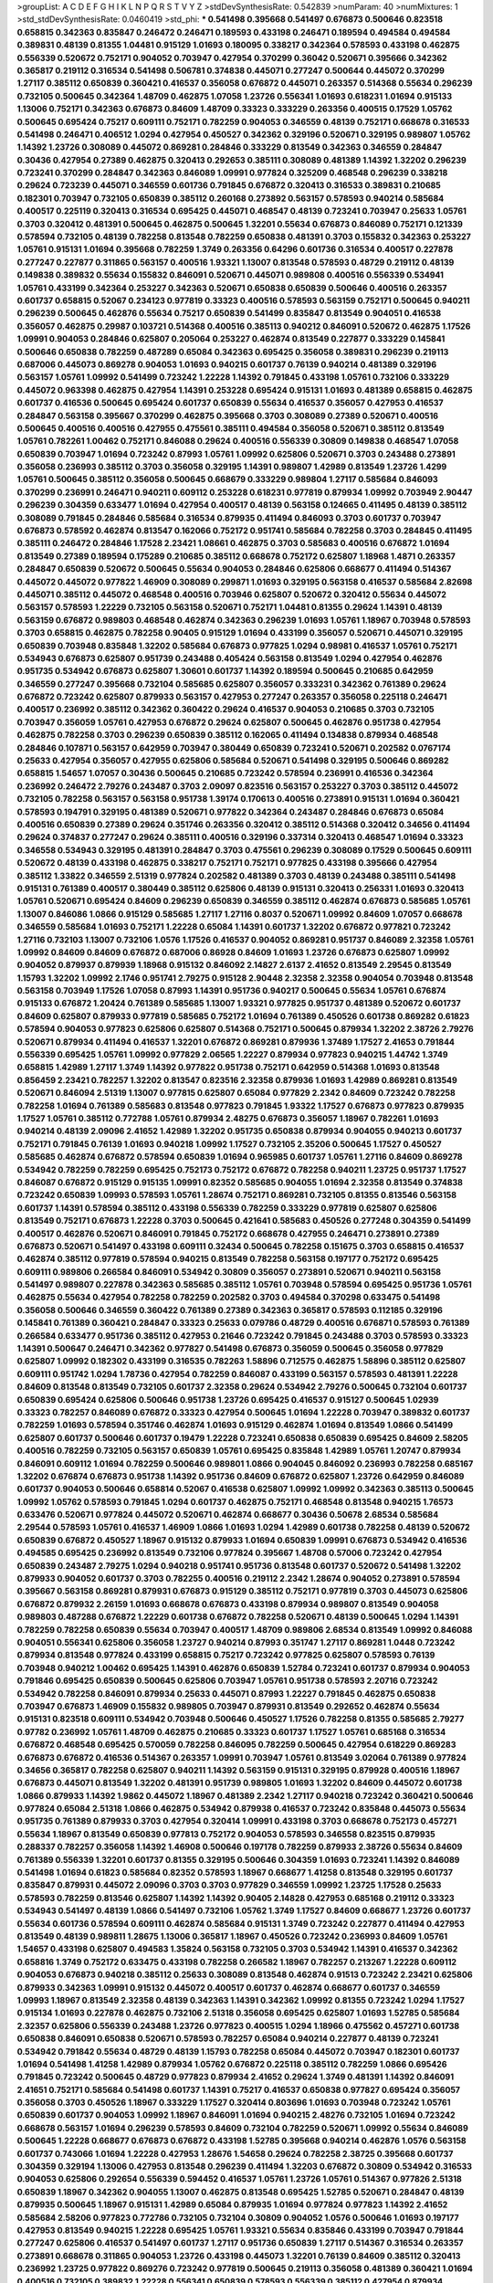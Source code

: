 >groupList:
A C D E F G H I K L
N P Q R S T V Y Z 
>stdDevSynthesisRate:
0.542839 
>numParam:
40
>numMixtures:
1
>std_stdDevSynthesisRate:
0.0460419
>std_phi:
***
0.541498 0.395668 0.541497 0.676873 0.500646 0.823518 0.658815 0.342363 0.835847 0.246472
0.246471 0.189593 0.433198 0.246471 0.189594 0.494584 0.494584 0.389831 0.48139 0.81355
1.04481 0.915129 1.01693 0.180095 0.338217 0.342364 0.578593 0.433198 0.462875 0.556339
0.520672 0.752171 0.904052 0.703947 0.427954 0.370299 0.36042 0.520671 0.395666 0.342362
0.365817 0.219112 0.316534 0.541498 0.506781 0.374838 0.445071 0.277247 0.500644 0.445072
0.370299 1.27117 0.385112 0.650839 0.360421 0.416537 0.356058 0.676872 0.445071 0.263357
0.514368 0.55634 0.296239 0.732105 0.500645 0.342364 1.48709 0.462875 1.07058 1.23726
0.556341 1.01693 0.618231 1.01694 0.915133 1.13006 0.752171 0.342363 0.676873 0.84609
1.48709 0.33323 0.333229 0.263356 0.400515 0.17529 1.05762 0.500645 0.695424 0.75217
0.609111 0.752171 0.782259 0.904053 0.346559 0.48139 0.752171 0.668678 0.316533 0.541498
0.246471 0.406512 1.0294 0.427954 0.450527 0.342362 0.329196 0.520671 0.329195 0.989807
1.05762 1.14392 1.23726 0.308089 0.445072 0.869281 0.284846 0.333229 0.813549 0.342363
0.346559 0.284847 0.30436 0.427954 0.27389 0.462875 0.320413 0.292653 0.385111 0.308089
0.481389 1.14392 1.32202 0.296239 0.723241 0.370299 0.284847 0.342363 0.846089 1.09991
0.977824 0.325209 0.468548 0.296239 0.338218 0.29624 0.723239 0.445071 0.346559 0.601736
0.791845 0.676872 0.320413 0.316533 0.389831 0.210685 0.182301 0.703947 0.732105 0.650839
0.385112 0.260168 0.273892 0.563157 0.578593 0.940214 0.585684 0.400517 0.225119 0.320413
0.316534 0.695425 0.445071 0.468547 0.48139 0.723241 0.703947 0.25633 1.05761 0.3703
0.320412 0.481391 0.500645 0.462875 0.500645 1.32201 0.55634 0.676873 0.846089 0.752171
0.121339 0.578594 0.732105 0.48139 0.782258 0.813548 0.782259 0.650838 0.481391 0.3703
0.155832 0.342363 0.253227 1.05761 0.915131 1.01694 0.395668 0.782259 1.3749 0.263356
0.64296 0.601736 0.316534 0.400517 0.227878 0.277247 0.227877 0.311865 0.563157 0.400516
1.93321 1.13007 0.813548 0.578593 0.48729 0.219112 0.48139 0.149838 0.389832 0.55634
0.155832 0.846091 0.520671 0.445071 0.989808 0.400516 0.556339 0.534941 1.05761 0.433199
0.342364 0.253227 0.342363 0.520671 0.650838 0.650839 0.500646 0.400516 0.263357 0.601737
0.658815 0.52067 0.234123 0.977819 0.33323 0.400516 0.578593 0.563159 0.752171 0.500645
0.940211 0.296239 0.500645 0.462876 0.55634 0.75217 0.650839 0.541499 0.835847 0.813549
0.904051 0.416538 0.356057 0.462875 0.29987 0.103721 0.514368 0.400516 0.385113 0.940212
0.846091 0.520672 0.462875 1.17526 1.09991 0.904053 0.284846 0.625807 0.205064 0.253227
0.462874 0.813549 0.227877 0.333229 0.145841 0.500646 0.650838 0.782259 0.487289 0.65084
0.342363 0.695425 0.356058 0.389831 0.296239 0.219113 0.687006 0.445073 0.869278 0.904053
1.01693 0.940215 0.601737 0.76139 0.940214 0.481389 0.329196 0.563157 1.05761 1.09992
0.541499 0.723242 1.22228 1.14392 0.791845 0.433198 1.05761 0.732106 0.333229 0.445072
0.963398 0.462875 0.427954 1.14391 0.253228 0.695424 0.915131 1.01693 0.481389 0.658815
0.462875 0.601737 0.416536 0.500645 0.695424 0.601737 0.650839 0.55634 0.416537 0.356057
0.427953 0.416537 0.284847 0.563158 0.395667 0.370299 0.462875 0.395668 0.3703 0.308089
0.27389 0.520671 0.400516 0.500645 0.400516 0.400516 0.427955 0.475561 0.385111 0.494584
0.356058 0.520671 0.385112 0.813549 1.05761 0.782261 1.00462 0.752171 0.846088 0.29624
0.400516 0.556339 0.30809 0.149838 0.468547 1.07058 0.650839 0.703947 1.01694 0.723242
0.87993 1.05761 1.09992 0.625806 0.520671 0.3703 0.243488 0.273891 0.356058 0.236993
0.385112 0.3703 0.356058 0.329195 1.14391 0.989807 1.42989 0.813549 1.23726 1.4299
1.05761 0.500645 0.385112 0.356058 0.500645 0.668679 0.333229 0.989804 1.27117 0.585684
0.846093 0.370299 0.236991 0.246471 0.940211 0.609112 0.253228 0.618231 0.977819 0.879934
1.09992 0.703949 2.90447 0.296239 0.304359 0.633477 1.01694 0.427954 0.400517 0.48139
0.563158 0.124665 0.411495 0.48139 0.385112 0.308089 0.791845 0.284846 0.585684 0.316534
0.879935 0.411494 0.846093 0.3703 0.601737 0.703947 0.676873 0.578592 0.462874 0.813547
0.162066 0.752172 0.951741 0.585684 0.782258 0.3703 0.284845 0.411495 0.385111 0.246472
0.284846 1.17528 2.23421 1.08661 0.462875 0.3703 0.585683 0.400516 0.676872 1.01694
0.813549 0.27389 0.189594 0.175289 0.210685 0.385112 0.668678 0.752172 0.625807 1.18968
1.4871 0.263357 0.284847 0.650839 0.520672 0.500645 0.55634 0.904053 0.284846 0.625806
0.668677 0.411494 0.514367 0.445072 0.445072 0.977822 1.46909 0.308089 0.299871 1.01693
0.329195 0.563158 0.416537 0.585684 2.82698 0.445071 0.385112 0.445072 0.468548 0.400516
0.703946 0.625807 0.520672 0.320412 0.55634 0.445072 0.563157 0.578593 1.22229 0.732105
0.563158 0.520671 0.752171 1.04481 0.81355 0.29624 1.14391 0.48139 0.563159 0.676872
0.989803 0.468548 0.462874 0.342363 0.296239 1.01693 1.05761 1.18967 0.703948 0.578593
0.3703 0.658815 0.462875 0.782258 0.90405 0.915129 1.01694 0.433199 0.356057 0.520671
0.445071 0.329195 0.650839 0.703948 0.835848 1.32202 0.585684 0.676873 0.977825 1.0294
0.98981 0.416537 1.05761 0.752171 0.534943 0.676873 0.625807 0.951739 0.243488 0.405424
0.563158 0.813549 1.0294 0.427954 0.462876 0.951735 0.534942 0.676873 0.625807 1.30601
0.601737 1.14392 0.189594 0.500645 0.210685 0.642959 0.346559 0.277247 0.395668 0.732104
0.585685 0.625807 0.356057 0.333231 0.342362 0.761389 0.29624 0.676872 0.723242 0.625807
0.879933 0.563157 0.427953 0.277247 0.263357 0.356058 0.225118 0.246471 0.400517 0.236992
0.385112 0.342362 0.360422 0.29624 0.416537 0.904053 0.210685 0.3703 0.732105 0.703947
0.356059 1.05761 0.427953 0.676872 0.29624 0.625807 0.500645 0.462876 0.951738 0.427954
0.462875 0.782258 0.3703 0.296239 0.650839 0.385112 0.162065 0.411494 0.134838 0.879934
0.468548 0.284846 0.107871 0.563157 0.642959 0.703947 0.380449 0.650839 0.723241 0.520671
0.202582 0.0767174 0.25633 0.427954 0.356057 0.427955 0.625806 0.585684 0.520671 0.541498
0.329195 0.500646 0.869282 0.658815 1.54657 1.07057 0.30436 0.500645 0.210685 0.723242
0.578594 0.236991 0.416536 0.342364 0.236992 0.246472 2.79276 0.243487 0.3703 2.09097
0.823516 0.563157 0.253227 0.3703 0.385112 0.445072 0.732105 0.782258 0.563157 0.563158
0.951738 1.39174 0.170613 0.400516 0.273891 0.915131 1.01694 0.360421 0.578593 0.194791
0.329195 0.481389 0.520671 0.977822 0.342364 0.243487 0.284846 0.676873 0.65084 0.400516
0.650839 0.27389 0.29624 0.351746 0.263356 0.320412 0.385112 0.514368 0.320412 0.34656
0.411494 0.29624 0.374837 0.277247 0.29624 0.385111 0.400516 0.329196 0.337314 0.320413
0.468547 1.01694 0.33323 0.346558 0.534943 0.329195 0.481391 0.284847 0.3703 0.475561
0.296239 0.308089 0.17529 0.500645 0.609111 0.520672 0.48139 0.433198 0.462875 0.338217
0.752171 0.752171 0.977825 0.433198 0.395666 0.427954 0.385112 1.33822 0.346559 2.51319
0.977824 0.202582 0.481389 0.3703 0.48139 0.243488 0.385111 0.541498 0.915131 0.761389
0.400517 0.380449 0.385112 0.625806 0.48139 0.915131 0.320413 0.256331 1.01693 0.320413
1.05761 0.520671 0.695424 0.84609 0.296239 0.650839 0.346559 0.385112 0.462874 0.676873
0.585685 1.05761 1.13007 0.846086 1.0866 0.915129 0.585685 1.27117 1.27116 0.8037
0.520671 1.09992 0.84609 1.07057 0.668678 0.346559 0.585684 1.01693 0.752171 1.22228
0.65084 1.14391 0.601737 1.32202 0.676872 0.977821 0.723242 1.27116 0.732103 1.13007
0.732106 1.0576 1.17526 0.416537 0.904052 0.869281 0.951737 0.846089 2.32358 1.05761
1.09992 0.84609 0.84609 0.676872 0.687006 0.86928 0.84609 1.01693 1.23726 0.676873
0.625807 1.09992 0.904052 0.879937 0.879939 1.18968 0.915132 0.846092 2.14827 2.6137
2.41652 0.813549 2.29545 0.813549 1.15793 1.32202 1.09992 2.1746 0.951741 2.79275
0.915128 2.90448 2.32358 2.32358 0.904054 0.703948 0.813548 0.563158 0.703949 1.17526
1.07058 0.87993 1.14391 0.951736 0.940217 0.500645 0.55634 1.05761 0.676874 0.915133
0.676872 1.20424 0.761389 0.585685 1.13007 1.93321 0.977825 0.951737 0.481389 0.520672
0.601737 0.84609 0.625807 0.879933 0.977819 0.585685 0.752172 1.01694 0.761389 0.450526
0.601738 0.869282 0.61823 0.578594 0.904053 0.977823 0.625806 0.625807 0.514368 0.752171
0.500645 0.879934 1.32202 2.38726 2.79276 0.520671 0.879934 0.411494 0.416537 1.32201
0.676872 0.869281 0.879936 1.37489 1.17527 2.41653 0.791844 0.556339 0.695425 1.05761
1.09992 0.977829 2.06565 1.22227 0.879934 0.977823 0.940215 1.44742 1.3749 0.658815
1.42989 1.27117 1.3749 1.14392 0.977822 0.951738 0.752171 0.642959 0.514368 1.01693
0.813548 0.856459 2.23421 0.782257 1.32202 0.813547 0.823516 2.32358 0.879936 1.01693
1.42989 0.869281 0.813549 0.520671 0.846094 2.51319 1.13007 0.977815 0.625807 0.65084
0.977829 2.2342 0.84609 0.723242 0.782258 0.782258 1.01694 0.761389 0.585683 0.813548
0.977823 0.791845 1.93322 1.17527 0.676873 0.977823 0.879935 1.17527 1.05761 0.385112
0.772788 1.05761 0.879934 2.48275 0.676873 0.356057 1.18967 0.782261 1.01693 0.940214
0.48139 2.09096 2.41652 1.42989 1.32202 0.951735 0.650838 0.879934 0.904055 0.940213
0.601737 0.752171 0.791845 0.76139 1.01693 0.940218 1.09992 1.17527 0.732105 2.35206
0.500645 1.17527 0.450527 0.585685 0.462874 0.676872 0.578594 0.650839 1.01694 0.965985
0.601737 1.05761 1.27116 0.84609 0.869278 0.534942 0.782259 0.782259 0.695425 0.752173
0.752172 0.676872 0.782258 0.940211 1.23725 0.951737 1.17527 0.846087 0.676872 0.915129
0.915135 1.09991 0.82352 0.585685 0.904055 1.01694 2.32358 0.813549 0.374838 0.723242
0.650839 1.09993 0.578593 1.05761 1.28674 0.752171 0.869281 0.732105 0.81355 0.813546
0.563158 0.601737 1.14391 0.578594 0.385112 0.433198 0.556339 0.782259 0.333229 0.977819
0.625807 0.625806 0.813549 0.752171 0.676873 1.22228 0.3703 0.500645 0.421641 0.585683
0.450526 0.277248 0.304359 0.541499 0.400517 0.462876 0.520671 0.846091 0.791845 0.752172
0.668678 0.427955 0.246471 0.273891 0.27389 0.676873 0.520671 0.541497 0.433198 0.609111
0.32434 0.500645 0.782258 0.151675 0.3703 0.658815 0.416537 0.462874 0.385112 0.977819
0.578594 0.940215 0.813549 0.782258 0.563158 0.197177 0.752172 0.695425 0.609111 0.989806
0.266584 0.846091 0.534942 0.30809 0.356057 0.273891 0.520671 0.940211 0.563158 0.541497
0.989807 0.227878 0.342363 0.585685 0.385112 1.05761 0.703948 0.578594 0.695425 0.951736
1.05761 0.462875 0.55634 0.427954 0.782258 0.782259 0.202582 0.3703 0.494584 0.370298
0.633475 0.541498 0.356058 0.500646 0.346559 0.360422 0.761389 0.27389 0.342363 0.365817
0.578593 0.112185 0.329196 0.145841 0.761389 0.360421 0.284847 0.33323 0.25633 0.079786
0.48729 0.400516 0.676871 0.578593 0.761389 0.266584 0.633477 0.951736 0.385112 0.427953
0.21646 0.723242 0.791845 0.243488 0.3703 0.578593 0.33323 1.14391 0.500647 0.246471
0.342362 0.977827 0.541498 0.676873 0.356059 0.500645 0.356058 0.977829 0.625807 1.09992
0.182302 0.433199 0.316535 0.782263 1.58896 0.712575 0.462875 1.58896 0.385112 0.625807
0.609111 0.951742 1.0294 1.78736 0.427954 0.782259 0.846087 0.433199 0.563157 0.578593
0.481391 1.22228 0.84609 0.813548 0.813549 0.732105 0.601737 2.32358 0.29624 0.534942
2.79276 0.500645 0.732104 0.601737 0.650839 0.695424 0.625806 0.500646 0.951738 1.23726
0.695425 0.416537 0.915127 0.500645 1.02939 0.33323 0.782257 0.846089 0.676872 0.33323
0.427954 0.500645 1.01694 1.22228 0.703947 0.389832 0.601737 0.782259 1.01693 0.578594
0.351746 0.462874 1.01693 0.915129 0.462874 1.01694 0.813549 1.0866 0.541499 0.625807
0.601737 0.500646 0.601737 0.19479 1.22228 0.723241 0.650838 0.650839 0.695425 0.84609
2.58205 0.400516 0.782259 0.732105 0.563157 0.650839 1.05761 0.695425 0.835848 1.42989
1.05761 1.20747 0.879934 0.846091 0.609112 1.01694 0.782259 0.500646 0.989801 1.0866
0.904045 0.846092 0.236993 0.782258 0.685167 1.32202 0.676874 0.676873 0.951738 1.14392
0.951736 0.84609 0.676872 0.625807 1.23726 0.642959 0.846089 0.601737 0.904053 0.500646
0.658814 0.52067 0.416538 0.625807 1.09992 1.09992 0.342363 0.385113 0.500645 1.09992
1.05762 0.578593 0.791845 1.0294 0.601737 0.462875 0.752171 0.468548 0.813548 0.940215
1.76573 0.633476 0.520671 0.977824 0.445072 0.520671 0.462874 0.668677 0.30436 0.50678
2.68534 0.585684 2.29544 0.578593 1.05761 0.416537 1.46909 1.0866 1.01693 1.0294
1.42989 0.601738 0.782258 0.48139 0.520672 0.650839 0.676872 0.450527 1.18967 0.915132
0.879933 1.01694 0.650839 1.09991 0.676873 0.534942 0.416536 0.494585 0.695425 0.236992
0.813549 0.732106 0.977824 0.395667 1.48708 0.57006 0.723242 0.427954 0.650839 0.243487
2.79275 1.0294 0.940218 0.951741 0.951736 0.813548 0.601737 0.520672 0.541498 1.32202
0.879933 0.904052 0.601737 0.3703 0.782255 0.400516 0.219112 2.2342 1.28674 0.904052
0.273891 0.578594 0.395667 0.563158 0.869281 0.879931 0.676873 0.915129 0.385112 0.752171
0.977819 0.3703 0.445073 0.625806 0.676872 0.879932 2.26159 1.01693 0.668678 0.676873
0.433198 0.879934 0.989807 0.813549 0.904058 0.989803 0.487288 0.676872 1.22229 0.601738
0.676872 0.782258 0.520671 0.48139 0.500645 1.0294 1.14391 0.782259 0.782258 0.650839
0.55634 0.703947 0.400517 1.48709 0.989806 2.68534 0.813549 1.09992 0.846088 0.904051
0.556341 0.625806 0.356058 1.23727 0.940214 0.87993 0.351747 1.27117 0.869281 1.0448
0.723242 0.879934 0.813548 0.977824 0.433199 0.658815 0.75217 0.723242 0.977825 0.625807
0.578593 0.76139 0.703948 0.940212 1.00462 0.695425 1.14391 0.462876 0.650839 1.52784
0.723241 0.601737 0.879934 0.904053 0.791846 0.695425 0.650839 0.500645 0.625806 0.703947
1.05761 0.951738 0.578593 2.20716 0.723242 0.534942 0.782258 0.846091 0.879934 0.25633
0.445071 0.87993 1.22227 0.791845 0.462875 0.650838 0.703947 0.676873 1.46909 0.155832
0.989805 0.703947 0.879931 0.813549 0.292652 0.462874 0.55634 0.915131 0.823518 0.609111
0.534942 0.703948 0.500646 0.450527 1.17526 0.782258 0.81355 0.585685 2.79277 0.97782
0.236992 1.05761 1.48709 0.462875 0.210685 0.33323 0.601737 1.17527 1.05761 0.685168
0.316534 0.676872 0.468548 0.695425 0.570059 0.782258 0.846095 0.782259 0.500645 0.427954
0.618229 0.869283 0.676873 0.676872 0.416536 0.514367 0.263357 1.09991 0.703947 1.05761
0.813549 3.02064 0.761389 0.977824 0.34656 0.365817 0.782258 0.625807 0.940211 1.14392
0.563159 0.915131 0.329195 0.879928 0.400516 1.18967 0.676873 0.445071 0.813549 1.32202
0.481391 0.951739 0.989805 1.01693 1.32202 0.84609 0.445072 0.601738 1.0866 0.879933
1.14392 1.9862 0.445072 1.18967 0.481389 2.2342 1.27117 0.940218 0.723242 0.360421
0.500646 0.977824 0.65084 2.51318 1.0866 0.462875 0.534942 0.879938 0.416537 0.723242
0.835848 0.445073 0.55634 0.951735 0.761389 0.879933 0.3703 0.427954 0.320414 1.09991
0.433198 0.3703 0.668678 0.752173 0.457271 0.55634 1.18967 0.813549 0.650839 0.977813
0.752172 0.904053 0.578593 0.346558 0.823515 0.879935 0.288337 0.782257 0.356058 1.14392
1.46908 0.500646 0.197178 0.782259 0.879933 2.38726 0.55634 0.84609 0.761389 0.556339
1.32201 0.601737 0.81355 0.329195 0.500646 0.304359 1.01693 0.723241 1.14392 0.846089
0.541498 1.01694 0.61823 0.585684 0.82352 0.578593 1.18967 0.668677 1.41258 0.813548
0.329195 0.601737 0.835847 0.879931 0.445072 2.09096 0.3703 0.3703 0.977829 0.346559
1.09992 1.23725 1.17528 0.25633 0.578593 0.782259 0.813546 0.625807 1.14392 1.14392
0.90405 2.14828 0.427953 0.685168 0.219112 0.33323 0.534943 0.541497 0.48139 1.0866
0.541497 0.732106 1.05762 1.3749 1.17527 0.84609 0.668677 1.23726 0.601737 0.55634
0.601736 0.578594 0.609111 0.462874 0.585684 0.915131 1.3749 0.723242 0.227877 0.411494
0.427953 0.813549 0.48139 0.989811 1.28675 1.13006 0.365817 1.18967 0.450526 0.723242
0.236993 0.84609 1.05761 1.54657 0.433198 0.625807 0.494583 1.35824 0.563158 0.732105
0.3703 0.534942 1.14391 0.416537 0.342362 0.658816 1.3749 0.752172 0.633475 0.433198
0.782258 0.266582 1.18967 0.782257 0.213267 1.22228 0.609112 0.904053 0.676873 0.940218
0.385112 0.25633 0.308089 0.813548 0.462874 0.91513 0.723242 2.23421 0.625806 0.879933
0.342363 1.09991 0.915132 0.445072 0.400517 0.601737 0.462874 0.668677 0.601737 0.346559
1.09993 1.18967 0.813549 2.32358 0.48139 0.342363 1.14391 0.342362 1.09992 0.81355
0.723242 1.0294 1.17527 0.915134 1.01693 0.227878 0.462875 0.732106 2.51318 0.356058
0.695425 0.625807 1.01693 1.52785 0.585684 2.32357 0.625806 0.556339 0.243488 1.23726
0.977823 0.400515 1.0294 1.18966 0.475562 0.457271 0.601738 0.650838 0.846091 0.650838
0.520671 0.578593 0.782257 0.65084 0.940214 0.227877 0.48139 0.723241 0.534942 0.791842
0.55634 0.48729 0.48139 1.15793 0.782258 0.65084 0.445072 0.703947 0.182301 0.601737
1.01694 0.541498 1.41258 1.42989 0.879934 1.05762 0.676872 0.225118 0.385112 0.782259
1.0866 0.695426 0.791845 0.723242 0.500645 0.48729 0.977823 0.879934 2.41652 0.29624
1.3749 0.481391 1.14392 0.846091 2.41651 0.752171 0.585684 0.541498 0.601737 1.14391
0.75217 0.416537 0.650838 0.977827 0.695424 0.356057 0.356058 0.3703 0.450526 1.18967
0.333229 1.17527 0.320414 0.803696 1.01693 0.703948 0.723242 1.05761 0.650839 0.601737
0.904053 1.09992 1.18967 0.846091 1.01694 0.940215 2.48276 0.732105 1.01694 0.723242
0.668678 0.563157 1.01694 0.296239 0.578593 0.84609 0.732104 0.782259 0.520671 1.09992
0.55634 0.846089 0.500645 1.22228 0.668677 0.676873 0.676872 0.433198 1.52785 0.395668
0.940214 0.462876 1.0576 0.563158 0.601737 0.743066 1.01694 1.22228 0.427953 1.28676
1.54658 0.29624 0.782258 2.38725 0.395668 0.601737 0.304359 0.329194 1.13006 0.427953
0.813548 0.296239 0.411494 1.32203 0.676872 0.30809 0.534942 0.316533 0.904053 0.625806
0.292654 0.556339 0.594452 0.416537 1.05761 1.23726 1.05761 0.514367 0.977826 2.51318
0.650839 1.18967 0.342362 0.904055 1.13007 0.462875 0.813548 0.695425 1.52785 0.520671
0.284847 0.48139 0.879935 0.500645 1.18967 0.915131 1.42989 0.65084 0.879935 1.01694
0.977824 0.977823 1.14392 2.41652 0.585684 2.58206 0.977823 0.772786 0.732105 0.732104
0.30809 0.904052 1.0576 0.500646 1.01693 0.197177 0.427953 0.813549 0.940215 1.22228
0.695425 1.05761 1.93321 0.55634 0.835846 0.433199 0.703947 0.791844 0.277247 0.625806
0.416537 0.541497 0.601737 1.27117 0.951736 0.650839 1.27117 0.514367 0.316534 0.263357
0.273891 0.668678 0.311865 0.904053 1.23726 0.433198 0.445073 1.32201 0.76139 0.84609
0.385112 0.320413 0.236992 1.23725 0.977822 0.869276 0.723242 0.977819 0.500645 0.219113
0.356058 0.481389 0.360421 1.01694 0.400516 0.732105 0.389832 1.22228 0.556341 0.650839
0.578593 0.556339 0.385112 0.427954 0.879934 0.703948 1.0294 0.481389 1.05762 1.23726
0.989808 0.462875 0.601737 0.813548 0.951741 0.385112 0.563158 1.01693 0.534942 0.395668
0.494585 0.732106 0.813548 1.52785 0.405424 0.578594 0.57006 0.563158 0.915127 0.676872
0.316534 0.782259 0.487289 0.695425 1.01693 0.650839 1.07058 0.75217 0.761389 0.445071
0.668678 0.48139 0.761389 0.609111 0.813549 0.500645 0.462876 0.625807 0.356057 0.695425
0.650839 0.416537 0.650838 0.915131 1.27116 0.385112 0.732104 0.650838 1.05761 0.940215
1.14393 1.23727 0.400516 0.732108 0.445073 0.98981 0.703947 0.695425 0.308089 0.75217
1.3749 0.284846 1.27117 1.09991 0.676873 1.33822 0.76139 2.23421 1.0294 0.676872
1.23725 1.32202 0.703947 1.27117 1.0294 0.487289 0.668677 0.856459 0.879936 0.856457
0.400516 0.253228 0.732105 1.14391 0.813548 0.578593 1.18968 0.601737 0.782258 0.320413
0.601736 0.365817 0.400516 0.782259 1.4871 1.27117 0.625807 0.462875 0.416538 1.07058
0.64296 0.462875 0.703947 0.210685 1.27116 0.541497 1.3749 0.462876 0.494584 0.468547
1.27118 0.356057 0.263356 0.846089 0.723242 0.500645 0.752172 1.0294 0.585684 0.813547
1.0866 0.940212 0.695425 0.940215 1.14391 0.668677 0.365817 0.520671 0.481391 0.695425
0.915133 0.625807 0.869284 0.951736 0.48139 0.732105 0.445072 1.37489 0.416537 0.329194
0.782255 0.813548 0.782259 0.703952 1.71863 0.395668 0.308089 1.17527 0.772788 1.22227
0.782259 2.79276 0.625807 0.723242 0.752171 1.3749 0.219113 0.723242 0.676873 0.835846
0.433198 0.951734 0.782259 1.0448 0.356057 0.395667 2.12227 0.134839 0.520671 0.578594
0.462875 0.732106 0.462874 0.329195 0.703948 0.732106 2.44613 0.578593 0.27389 0.989801
1.23725 0.625806 0.695425 2.38726 0.520671 0.411494 0.411494 0.609112 0.36042 0.585685
1.01694 1.08659 1.14391 0.308089 0.601737 0.292653 0.563158 0.752171 0.500645 0.625807
0.563158 1.4299 0.500644 0.695426 0.400517 0.879932 0.475562 0.951745 0.84609 1.37489
0.421642 0.650839 0.989807 0.915131 0.342363 2.38726 0.951736 0.468547 0.668678 0.236992
0.329196 0.782259 0.869281 0.625807 1.27117 0.601737 0.563157 0.236991 1.09992 0.813549
0.385111 0.650839 0.541498 0.48139 0.411494 0.55634 0.601737 0.782259 0.676872 0.703947
1.09992 0.940214 0.563158 0.433199 0.723242 0.951736 2.09097 1.0866 0.395666 1.09991
0.500646 0.869282 1.23727 0.273891 0.585684 1.32202 0.541498 0.782258 0.541498 0.813548
0.520671 0.38045 1.22227 1.18967 0.400517 0.450526 0.585684 0.3703 0.846091 0.650839
0.879933 0.695426 0.625807 1.09992 0.585684 0.360421 1.01694 0.520671 0.977823 1.35824
1.14392 0.534942 0.385112 0.296239 0.385112 0.8037 0.846091 0.400517 0.813551 0.915131
1.22227 0.520671 0.791845 0.76139 0.541497 0.915133 2.14828 0.695426 0.76139 0.27389
1.01694 0.703948 0.541497 2.17461 0.48139 0.385111 0.658815 0.462875 0.462874 0.3703
0.782258 0.481389 0.210685 0.650839 0.445072 1.44742 0.475561 1.27116 0.246472 0.541498
0.915131 0.506781 0.703947 0.48139 0.846085 1.01694 0.427953 0.835848 0.411493 1.28675
0.64296 0.433199 0.416537 0.202582 0.284846 0.462874 0.752171 0.695425 0.578594 0.703948
1.05761 0.703948 0.609111 0.52067 0.342363 0.563158 0.676873 0.416537 0.601738 0.703947
0.703947 0.514368 0.723242 1.0866 1.09991 1.78737 1.46908 0.445072 0.668678 0.879932
0.556339 0.433199 0.462875 1.42989 0.989807 0.676872 0.385113 1.09992 0.541498 0.445071
0.338218 0.846088 0.253227 0.835848 0.342364 0.3703 0.400516 0.813546 0.676873 0.835846
0.650839 0.91513 0.81355 0.64296 1.33822 0.395668 0.601737 0.703948 1.14392 0.585685
0.411494 0.494583 0.752171 0.55634 0.416537 0.940214 0.703948 0.84609 0.48139 0.534944
0.846091 0.594451 0.879936 0.633476 0.926346 0.445072 1.05761 0.601737 0.977822 0.695425
0.55634 0.879938 0.411494 0.356057 0.395667 0.316533 1.14392 0.782258 0.445072 0.380449
0.813549 0.585683 1.01694 0.385112 0.803699 0.676873 0.385113 0.732105 0.514368 0.55634
2.51318 2.41652 0.500645 0.450527 1.1134 0.81355 0.296239 0.791845 0.48139 0.520672
0.625806 0.977819 0.977824 0.578593 1.01694 0.356058 2.68534 0.601737 0.263357 0.732106
0.55634 2.61371 0.951736 0.723241 0.400517 1.05761 0.761391 0.411494 0.385112 0.703947
0.951735 1.3749 0.782259 1.01694 0.723242 0.879939 1.14391 0.48139 1.14391 0.642959
0.676872 0.462875 0.296239 0.904044 0.703947 0.926347 0.846091 1.3749 1.0576 0.450527
0.395668 0.55634 0.625806 0.400517 3.02064 0.284847 0.320412 1.09992 0.356058 0.400517
0.273891 0.304359 0.823518 0.25633 0.609112 0.494584 2.51318 2.68534 0.890717 0.60911
0.385112 0.676873 0.385112 0.650839 0.782259 0.601737 0.695426 0.308089 0.284846 0.951737
0.813547 0.951739 0.813548 1.22227 0.650839 0.668678 0.411494 0.676873 1.54657 0.703946
0.385112 0.227877 1.15794 0.625807 1.22228 0.813549 0.578594 0.445072 0.578593 0.389832
0.650839 0.400516 0.395667 0.977822 0.433199 0.52067 0.703947 0.219112 0.342362 0.500645
0.27389 0.370299 1.14391 0.3703 0.940215 0.84609 0.723241 1.27117 0.445073 0.4332
0.772788 0.342364 0.601737 0.3703 0.977821 0.514369 0.284847 0.462875 0.578593 0.411495
0.676873 0.292653 0.356058 0.210685 1.4299 0.625806 0.520671 0.433199 0.342363 1.01694
1.52785 0.835847 0.520671 0.48139 0.625808 0.846092 0.427954 1.1134 0.625807 0.823518
0.84609 0.732106 0.977823 0.732105 0.578595 1.0294 1.22228 1.17526 0.782257 0.563157
0.494584 0.84609 0.752171 0.500645 0.541498 0.723242 2.68535 0.48139 0.879936 0.411494
0.563158 0.601737 0.342363 0.168548 0.284846 0.445072 0.940214 0.940214 0.732105 1.01693
0.541498 2.06565 0.320413 0.563157 0.534942 0.253227 0.703948 0.625807 0.676872 0.462875
0.500645 0.487289 0.329195 0.977823 0.541498 0.445071 0.400516 0.989803 0.48139 0.915126
0.48139 0.406512 0.292654 0.320412 0.534942 0.91513 0.84609 0.723242 1.09992 0.227877
0.904052 0.487289 0.732103 2.61371 1.3749 1.58896 0.320414 0.813548 0.977829 0.695425
0.462875 0.462876 0.723242 0.676873 0.761389 0.732105 0.650838 0.450526 0.439683 0.650839
0.400516 0.520671 0.752171 0.625806 1.41258 1.22227 1.01693 0.541498 0.782258 0.813549
0.55634 0.703948 0.205065 1.71862 1.17527 0.563158 0.356057 0.356058 1.01694 0.846091
0.752171 0.940214 0.52067 0.723242 0.556339 0.520671 0.625806 0.601737 0.752172 2.32359
0.642959 1.14392 0.462876 1.23727 2.51318 0.84609 0.119871 0.55634 0.563158 0.27389
0.400516 0.752172 0.625807 0.445072 0.563158 0.732105 0.846089 0.500645 1.05761 0.400516
1.05761 0.500645 0.578593 0.676873 0.433198 0.84609 0.951738 0.723243 0.601737 0.534942
0.823519 1.50531 0.494584 0.703946 0.76139 0.395668 2.51319 0.400516 0.284846 0.703948
2.51318 0.520671 0.752172 0.76139 0.723242 0.48139 0.813548 0.433199 0.462874 0.520671
1.23726 1.09992 1.32202 1.17527 0.813549 0.462875 0.928832 0.48139 0.450526 0.703948
0.803699 0.791846 0.411494 1.01694 0.578594 0.601737 0.846091 0.84609 1.22228 1.18968
0.723242 0.879941 0.625806 0.308089 0.846091 0.813548 0.625807 0.989808 0.514368 0.676873
0.650839 0.333229 0.520671 0.846091 0.695425 0.541498 0.703948 0.703948 0.534943 0.55634
0.723243 0.541498 0.541498 0.385112 0.520671 0.500645 0.427953 0.534942 0.625808 0.346559
0.427954 0.29624 0.585683 0.52067 0.500645 0.273891 0.723243 0.940214 0.658814 0.989802
0.500645 0.650839 0.752172 0.450527 1.18967 0.468548 0.668677 0.977827 0.445073 0.723242
0.3703 0.385111 2.41652 1.32202 0.500646 2.61371 2.51318 2.32357 0.273891 0.676873
1.05761 0.625806 2.68535 2.71825 0.904052 0.813548 2.29544 2.41652 0.676871 1.14392
0.869284 0.30809 1.98619 0.380449 3.02064 0.676872 1.14392 2.48276 2.61371 2.48274
0.642959 2.32359 0.703947 2.06565 2.2342 0.601737 0.8037 2.41653 2.2342 2.14828
2.71826 2.32357 0.520671 2.51318 0.695425 1.14392 1.09991 1.14393 0.541497 0.633476
1.23725 0.951739 1.32202 0.723241 0.427954 0.650839 0.904053 0.182302 0.951732 0.288337
1.05761 0.481389 0.84609 0.506782 0.514368 0.284846 0.915135 0.578593 0.284847 0.940211
0.514367 0.761389 1.46909 0.782257 0.333229 1.28675 0.782258 0.676873 0.732105 1.13007
0.320413 1.17527 0.500645 0.846091 0.563159 0.520671 0.601737 0.500644 0.782258 0.879936
1.3749 0.625807 0.320413 0.752171 0.989804 0.625807 0.520671 0.723242 1.09992 0.703948
1.27117 0.481391 0.308089 0.520671 0.668677 0.556341 1.09992 0.520672 0.182301 0.752172
1.09992 0.578594 0.915131 0.601738 0.481389 0.618231 0.370301 0.534942 0.695424 0.846091
1.05761 0.732105 0.563158 0.752171 0.940215 0.951738 0.308089 0.782258 1.52785 0.210685
1.13006 0.782257 1.09992 0.813552 2.48276 0.427954 0.915131 1.71862 1.3749 0.940214
0.500646 0.180094 0.494584 1.09992 1.01693 0.427954 1.01694 0.695425 0.433198 0.977824
0.940216 2.26159 0.468548 1.32201 1.05761 0.52067 1.09992 0.846091 0.52067 1.35825
0.416537 0.541498 0.277247 0.782258 0.752172 0.601737 0.625806 0.791845 0.879933 0.400517
0.712574 1.42988 2.82699 0.813549 0.782257 1.14391 0.385112 1.05761 1.09992 1.18966
0.55634 1.14392 2.71826 0.601738 0.904052 0.761389 0.55634 2.23421 0.915135 0.48139
1.05762 0.556341 0.468547 0.462876 0.500646 0.468548 0.585684 0.904053 0.578594 1.32202
0.316534 0.951738 0.676872 1.09992 0.989803 0.813546 0.940215 0.650838 1.05761 0.940215
0.500645 1.14391 0.951737 0.520671 0.625807 2.32358 0.601736 0.253228 1.27117 1.0866
0.534943 0.76139 0.520672 0.813548 0.846085 1.09992 0.304359 0.416537 0.520671 0.732105
1.23726 1.14393 0.879935 0.21646 0.782257 0.846091 0.642959 1.14391 1.46908 0.481389
0.703947 2.58205 0.8037 0.650839 0.563159 0.416537 0.520671 0.55634 1.0294 0.879935
0.915131 1.46907 0.846091 0.752169 0.977827 0.915128 0.445071 0.625807 0.723242 0.940215
0.676872 0.98981 0.433198 1.02939 2.44614 0.3703 0.3703 1.09991 0.601738 0.989802
1.01693 0.782258 1.01694 0.835848 0.625807 1.22227 0.601737 0.703948 0.84609 0.481389
0.541499 0.481389 0.389831 1.05762 1.01693 0.846091 2.2342 0.65084 0.385111 0.494584
1.22228 0.227877 0.356058 0.462875 0.578593 0.427954 0.940211 0.308089 0.879934 0.601737
0.782258 1.18968 0.427953 0.915131 0.625807 0.48139 0.823518 1.22228 0.703948 0.445071
0.500645 0.609111 0.494584 0.445072 0.940215 0.520671 0.915133 0.904052 1.05761 0.468548
0.791849 0.813549 0.989808 0.84609 0.395667 0.782258 1.18966 0.879934 0.81355 0.3703
1.23726 0.450526 0.29624 0.676872 2.32357 0.625806 1.32202 1.04481 0.977824 0.534943
0.904052 0.427954 0.782258 1.01693 1.01694 1.22227 0.81355 0.81355 1.65252 1.28675
1.01693 0.385112 0.578594 1.01693 0.846089 0.951736 0.563158 0.433198 0.468548 0.625807
0.951733 1.17527 0.915133 0.601737 0.904054 0.356058 1.01693 0.563159 0.385112 0.520671
0.520671 0.346559 0.416537 1.05761 0.84609 0.356058 0.732105 0.813547 0.813545 0.84609
0.578593 0.84609 0.723242 0.462874 0.578593 0.879932 0.904053 0.846094 0.625807 0.676873
0.395667 1.01694 0.541497 0.650839 0.481389 1.32203 0.445072 0.534941 0.752172 0.427954
0.541498 0.650839 0.813548 0.520671 0.416537 0.989807 1.58897 0.38045 0.541498 0.541498
0.48139 0.445072 1.01693 2.09097 0.989807 0.462875 0.55634 0.703947 0.650839 0.601738
1.27117 0.462874 0.846083 0.500646 0.514368 0.695425 1.05761 1.54656 0.846092 0.500645
0.650838 0.650839 0.578594 0.500645 0.500645 0.989806 0.752169 0.951738 0.846091 0.761391
1.0294 0.676873 0.752172 0.55634 0.752171 0.813548 0.732105 0.642959 1.14391 0.846091
0.462874 0.752171 0.311865 0.356058 0.487289 1.01694 0.676872 0.84609 0.904051 0.977823
1.18967 0.433199 0.723242 0.761389 1.78735 0.500645 0.835847 1.09991 0.695424 1.14392
1.14392 0.427954 0.977823 0.534943 0.813549 0.578593 1.05761 0.500645 0.879935 0.723242
0.676873 0.346559 0.385112 0.541498 2.23421 0.813548 0.541498 0.676873 0.263357 0.732104
0.266583 0.813549 0.732108 1.39175 0.400516 0.29987 0.732104 0.55634 0.846091 0.445072
0.385112 0.433198 0.520672 0.445072 0.385112 0.594452 2.32358 0.676872 0.273891 0.904052
0.520672 0.520671 0.625808 0.813548 0.500645 0.84609 0.342363 0.904052 0.915134 0.782259
0.594452 1.01693 0.500646 1.27117 0.676872 0.462875 2.41652 1.01694 1.01693 0.879933
0.48139 0.650838 1.32201 0.813549 2.41652 0.732106 0.563158 0.263357 0.433198 1.13006
1.39174 0.520671 0.676873 0.97782 0.915133 0.650839 1.01694 0.29624 1.0294 0.951737
0.457271 0.81355 0.548135 0.82352 0.400516 1.18967 0.625807 0.650839 0.752171 0.676873
0.520671 0.534944 0.356057 0.333229 0.356058 0.400516 0.585684 0.813549 1.52785 0.633476
1.01694 0.650839 1.01694 0.791845 0.813548 1.58896 1.27117 0.695425 0.676873 0.668678
1.22228 0.55634 1.71862 0.520672 0.356057 2.58206 0.977822 0.433199 0.55634 0.578593
0.468547 1.09992 1.01694 0.500645 0.752171 0.541498 0.703947 0.514367 0.578593 1.22228
0.668679 0.723242 1.27117 0.55634 0.500646 0.625808 0.342362 1.3749 1.54658 0.813549
0.494584 0.427953 0.723242 1.52785 0.601737 0.915128 0.752172 1.14392 0.782255 1.32201
1.85886 1.01694 0.360421 0.676872 1.18967 1.05762 0.30809 0.601737 1.18967 0.977831
0.601737 0.500646 0.433199 0.385111 0.304359 0.585684 0.475562 0.703948 0.723242 2.32357
0.481389 0.48139 0.578594 0.534942 0.723241 0.723241 0.76139 1.46908 0.782261 0.385111
1.0866 0.650839 0.514369 2.06565 1.23726 0.3703 1.17527 2.68534 0.500646 0.977819
0.585684 0.658815 1.17526 0.989809 0.732105 1.01693 0.450526 1.01694 1.71863 0.27389
0.81355 0.534942 0.356056 0.633475 0.695425 0.650838 0.650839 1.09992 0.462874 0.462875
0.342363 1.0294 0.416537 0.416537 0.563159 0.3703 0.541498 0.977822 0.846091 0.500645
0.500645 0.48139 0.869282 0.782259 0.951737 0.879931 0.940209 1.01694 0.676873 2.06565
1.01693 0.556339 0.585685 0.703947 2.48275 0.170614 1.27117 0.55634 2.71826 0.625806
0.732106 0.34656 1.09992 0.416537 0.416537 1.18968 0.462875 0.3703 0.625807 0.481389
0.951738 0.520672 0.481391 1.17527 0.926347 0.904058 0.427953 0.541498 0.365817 0.308089
0.342363 0.236992 0.450527 1.01694 0.879933 0.556339 0.500646 0.416537 0.695425 0.514367
0.534943 0.445072 0.500645 0.500645 0.585685 0.695425 0.346558 1.09991 0.601737 0.625808
0.846091 0.520671 1.0866 0.703947 1.05761 0.703948 0.846091 0.879931 0.676872 2.79275
0.723242 0.782257 0.500645 0.633477 0.500646 0.846091 1.52784 0.879935 0.48139 0.879934
0.601737 0.846092 1.71862 0.601737 0.520672 0.869281 2.35206 0.320412 0.791845 0.33323
2.14827 0.385111 0.462874 1.05762 0.695425 0.333229 0.791845 0.782259 0.475562 0.445072
0.695424 1.48709 1.3749 0.695425 0.601737 0.879935 0.977823 1.85886 1.78736 0.846088
0.813548 1.42989 0.563158 0.356058 0.940214 0.52067 0.346559 0.500645 0.723242 0.462875
0.668678 0.761388 0.703948 0.703948 0.320413 0.601737 0.752171 0.75217 0.940215 1.42989
0.846089 1.13006 0.202582 0.869281 0.723241 0.723243 0.541498 0.676873 0.977815 1.46907
0.356057 0.904052 1.17527 0.625806 0.846089 0.676872 0.977825 0.84609 0.385112 0.385112
0.977815 0.633476 0.791845 0.380449 1.48709 0.977825 0.703947 1.14391 0.527052 0.556341
0.904049 0.236991 1.05762 0.385111 0.55634 2.41651 1.09991 1.05761 0.541498 1.23726
0.695425 1.05761 0.904049 0.703948 0.411494 0.752171 0.752172 2.41653 0.578593 0.205064
0.411494 0.400517 0.563158 0.304359 0.520671 0.703947 1.05761 0.668678 0.703948 1.39174
0.48139 0.81355 0.400516 0.433198 0.556339 0.879934 0.292653 0.514368 1.93321 0.236992
0.940212 0.803699 1.22228 0.732105 0.210685 0.534943 0.703947 0.904053 0.541498 0.462874
0.752171 0.61823 0.520671 0.500645 0.951736 0.462874 1.3749 1.07057 1.05762 0.445072
0.52067 0.55634 0.500645 1.22228 0.732105 0.879933 0.25633 0.846094 0.879934 1.01693
0.782258 0.481389 0.556339 1.27116 0.395668 0.761388 1.05761 1.37489 0.329196 2.38725
0.462874 1.01694 1.85887 0.385111 0.462875 0.563159 0.33323 0.563158 0.284845 0.650839
0.356057 0.356057 0.500646 0.989805 0.243487 0.846088 0.772788 1.09992 0.468548 2.20716
0.411494 1.09992 0.273891 0.915127 1.07058 0.676872 0.813548 0.450527 0.904053 1.0294
0.965985 0.676873 0.416536 0.236992 0.977818 0.601738 0.703948 0.55634 0.879938 0.625806
0.703947 0.400515 0.356058 0.752171 1.32203 0.676872 0.752171 0.695424 0.556339 0.450526
0.450525 2.06565 0.676873 0.601737 0.879934 0.813548 0.445072 0.940211 0.416537 0.462875
0.263357 1.09992 0.732105 0.732105 0.782259 1.09992 0.296241 0.625807 0.695424 0.915129
0.48139 0.84609 0.500645 0.445072 0.541498 0.940215 0.585684 0.940214 0.915131 0.534942
0.84609 0.951739 0.676872 1.42989 0.395668 0.703948 0.500645 1.0866 0.650839 2.32358
1.22228 0.951731 0.650839 0.791846 1.22228 0.236992 1.05761 0.462875 0.752171 0.650839
0.481389 0.752171 1.14392 0.416537 0.370299 0.703947 0.342363 0.385112 0.481389 0.835848
0.650839 0.904052 0.385112 1.22228 0.308089 0.915133 0.625807 1.05761 0.846095 1.22228
0.450526 0.723242 0.84609 0.356058 0.813548 0.48139 0.563158 0.732105 0.977819 0.320413
0.703947 0.84609 2.04064 0.813549 1.01694 1.42989 0.500645 0.703947 0.625806 1.46908
0.374838 0.320414 0.541498 0.668677 0.433198 0.791845 0.445071 0.676873 0.433199 0.55634
0.752172 2.06566 0.915132 0.642959 0.989807 0.541497 0.676873 0.650839 1.01693 0.791845
0.743065 0.761389 0.761389 0.316533 0.433198 1.04201 0.578594 0.782259 0.782259 0.481389
0.676873 0.3703 0.782259 2.06565 1.23726 0.29624 0.520671 0.30809 0.813548 0.879937
0.500645 0.846091 0.625807 1.27117 1.27117 2.32357 0.869281 0.609111 0.846087 0.481389
0.541498 0.316534 0.427953 0.940209 0.3703 0.520672 1.01694 0.427954 0.650839 1.09991
0.650838 0.342363 0.427954 0.563159 0.30809 0.277247 0.487288 0.500645 0.284846 0.356058
0.732105 2.98407 0.494585 0.411494 0.732107 0.601738 0.813549 0.625806 0.400516 0.76139
1.14391 0.625806 0.385111 0.940214 0.869281 0.400516 0.356058 0.346559 0.360421 0.320414
0.385112 0.333229 0.723242 0.500645 1.42989 0.433198 0.676872 0.676873 0.256329 0.520671
0.356058 1.18967 0.846091 1.17527 0.227877 0.782255 0.732105 1.0294 0.625807 0.450525
0.3703 0.977824 1.32202 0.400516 0.400516 0.520672 0.385111 1.14391 0.782259 0.977823
0.642959 0.782258 0.578593 2.09096 0.625806 0.782258 0.400517 0.445072 0.284847 0.585683
0.3703 0.308089 0.411494 0.989804 0.433198 0.385112 0.915127 0.481389 0.433198 0.213268
2.01054 0.601736 0.481389 0.481389 0.625806 0.563157 0.445072 1.22227 0.55634 0.481389
0.585684 0.481389 2.01054 0.601738 0.385112 0.650838 1.00463 0.213267 0.940211 1.54657
1.14391 0.835847 0.468548 0.601738 0.813549 0.601737 2.32358 1.01693 1.28675 0.879934
0.61823 0.48139 0.676873 0.563158 0.25633 1.07057 1.3749 0.55634 0.329196 1.17527
0.601737 0.385112 0.695425 0.356058 0.273891 0.514367 0.977824 0.658815 0.263356 0.284847
0.320413 0.658816 0.462876 0.989806 1.01694 1.09991 0.316533 0.676873 0.360421 2.29544
0.427954 0.346559 0.370299 0.48139 0.633476 0.846088 0.601737 0.239896 1.0866 1.09992
0.977816 0.668678 2.48276 0.541497 0.563158 0.578593 0.308089 0.940218 0.342363 0.609111
0.904053 0.500645 0.601736 0.752171 0.239897 0.395668 0.356058 0.752171 0.791845 0.365816
0.813549 0.761389 0.236992 0.320413 0.55634 0.427954 0.416537 0.650839 0.676872 1.13006
0.385112 1.3749 0.703947 0.752174 0.427954 0.609111 0.416537 0.650839 0.869283 0.445072
0.48139 0.668679 1.01693 0.723242 1.05761 0.940213 0.723242 0.320413 0.356058 0.380449
0.658815 0.703947 0.427954 0.601736 0.879933 1.3749 0.400517 0.462875 0.904053 0.752172
1.14391 0.904052 0.951737 1.3749 0.416537 0.445073 0.761389 0.915133 1.22228 1.09992
0.329195 0.462874 1.17527 1.0294 0.940218 0.445072 0.416537 0.791845 0.676872 1.27117
1.17527 0.227877 0.879933 0.534943 0.61823 0.951741 0.695425 0.468548 0.30436 0.385111
0.915132 0.703946 0.427954 0.246471 0.468548 0.563158 0.601737 1.42989 2.01054 0.19479
2.68535 0.227876 0.977817 0.685168 0.585684 1.09992 0.951735 0.556341 0.445072 0.813549
0.213267 0.676872 0.578593 0.500645 0.356058 0.695424 1.05761 0.55634 1.09992 0.48729
0.487289 0.370299 0.500645 0.951735 0.813548 2.58206 0.385112 1.18967 0.578593 1.05761
0.650838 0.879934 1.22228 0.879934 0.541498 0.658815 2.14827 0.585684 2.41652 0.427953
0.695425 0.915132 0.288338 0.625806 0.989806 0.356057 0.411495 0.977815 0.879932 1.09992
0.541498 0.427954 0.481389 2.79275 0.506781 1.28675 2.44613 0.316534 0.650839 0.879933
0.703949 0.879934 0.316534 0.342363 0.411493 0.219112 0.445072 0.500646 0.19479 0.703948
0.356058 0.342363 0.601737 0.989803 0.915129 0.915131 0.541498 0.556339 0.703947 1.44742
0.703947 0.520671 0.356057 1.46909 0.520671 0.625807 0.695425 0.273892 0.813547 0.48139
1.18967 2.14827 0.650839 0.30809 0.676873 0.752172 0.823518 0.676872 0.450527 0.21646
0.723242 0.761389 1.05762 0.433198 1.32202 0.915135 1.0866 0.462875 0.940214 0.782258
0.189593 0.48139 0.205064 0.48139 1.05761 0.732105 0.625806 0.370301 0.316535 2.23421
0.333229 0.253226 0.8037 1.4299 0.732105 0.500646 0.427953 0.494584 0.633476 0.227877
0.356058 0.723242 0.445072 2.58206 0.462875 0.642959 0.320413 0.356057 0.500645 0.813548
0.263357 0.288336 1.42989 0.481389 0.940214 1.17528 1.13006 0.791845 0.534941 2.41652
0.625806 0.316534 0.385113 0.445073 0.791846 0.500647 0.481389 0.782259 0.385112 0.625806
0.256331 0.370301 0.450526 0.468547 0.481389 0.316535 0.846091 0.500645 0.416537 1.01693
1.22228 0.427954 0.370299 0.625806 0.520672 0.427954 1.23726 0.803697 0.650838 0.98981
0.782258 0.578593 0.668677 0.609111 0.450527 0.3703 0.462874 0.520671 0.601737 1.0294
2.32358 0.915131 0.951738 0.514368 0.284845 0.915133 0.650839 0.433199 0.500646 2.6137
0.236991 0.712574 0.782257 0.296239 0.668678 0.356058 0.685168 0.249491 0.85646 0.55634
0.48139 0.65084 0.427954 0.723243 0.585684 0.879936 0.3703 1.18968 0.618231 0.360421
0.84609 2.51318 0.676872 0.625806 0.625806 0.30436 0.197177 0.879933 0.813549 0.541499
0.915132 0.481389 0.296241 0.292653 0.411494 0.202582 0.320414 0.284846 0.520672 0.723242
0.263357 0.3703 0.48139 1.14391 0.385112 0.374839 1.05761 0.48139 0.433199 0.400516
0.284847 0.342362 0.395668 0.695425 0.468547 0.676873 0.433199 1.0294 0.450526 0.813548
1.32201 0.346559 0.703948 0.29624 0.782259 2.41652 0.520671 0.668677 0.695426 0.356057
0.140232 0.84609 0.625808 0.752171 1.32202 0.585684 0.500644 0.385112 0.256331 0.782258
0.36042 0.601737 0.487288 0.450525 0.475562 0.668678 0.578593 0.445072 0.462874 0.520671
0.846091 0.601737 1.3749 0.813548 0.374838 0.411494 0.846091 0.462875 0.752169 0.246471
0.433198 0.320413 0.263356 0.30809 0.520671 0.433198 0.400516 0.703948 0.676872 0.500644
0.625805 0.416537 1.67277 0.813549 0.385112 0.676872 0.481391 0.723243 0.500644 0.650839
0.356057 0.500645 0.481389 0.752172 0.703947 0.846091 0.940214 0.879935 0.723242 1.01694
0.346558 0.534942 0.578593 0.732104 0.791844 0.65084 0.385111 0.356057 1.3749 0.534942
0.846096 1.27116 1.07058 0.676872 0.462876 0.940216 0.915131 0.514367 0.292653 0.676873
1.05761 0.541499 0.81355 0.782258 0.585684 0.462875 0.977823 0.84609 0.578594 0.500645
0.346559 0.732105 0.52067 0.70395 0.650839 0.723242 1.65252 1.18968 1.01694 0.904052
0.676872 0.601737 0.879934 1.46908 1.13007 0.695425 0.813549 0.462875 0.650839 1.27118
0.879934 1.71862 1.14392 1.14392 0.585684 0.846096 1.04481 0.752172 0.601736 0.500644
0.578594 0.514368 1.18967 0.904053 0.500645 0.481389 0.904053 0.462875 0.723242 0.695425
0.385112 0.462875 0.703948 0.284846 0.65084 1.18967 1.54657 0.534942 1.4299 0.520671
2.06566 0.732105 0.723241 0.676873 0.601738 0.879936 0.385112 1.23726 0.791845 1.01694
0.416537 0.400517 0.445072 0.609112 2.58206 0.676872 0.406512 0.879934 0.977826 0.782259
0.703948 0.915132 1.71861 1.65253 0.676873 1.04481 0.989807 0.695425 0.95173 1.14392
2.2342 2.14827 0.813546 0.48139 0.500645 0.601738 0.481389 0.288337 2.41652 2.51318
1.18968 0.703947 0.813545 0.433198 0.578593 0.385113 0.385112 0.462874 0.578593 1.09992
1.01694 0.625807 0.695425 2.2342 1.01694 1.05761 1.09991 1.32202 1.01693 0.625807
1.17527 1.32202 1.05762 2.32357 1.05761 0.676873 0.676872 1.30601 1.09992 0.578592
1.23726 2.79275 0.703947 0.30436 0.940211 1.05762 0.703949 1.17528 0.732105 1.05761
0.48139 0.625806 0.732104 1.4871 0.500645 1.14391 0.752172 1.18967 1.13007 1.23726
0.782259 0.703948 1.9862 1.9862 0.625807 0.3703 0.940211 1.07057 0.422774 0.55634
1.05761 0.977819 2.1746 0.915128 0.904058 1.58896 1.18967 1.48709 0.676872 1.32202
0.835847 1.09992 2.41652 1.41257 0.951737 1.39174 1.17527 0.951739 2.71825 1.14391
1.41258 1.05761 1.18967 0.904052 1.23726 0.400517 2.58207 1.48708 0.416537 1.52785
0.450525 0.915132 0.676873 1.65251 1.3749 1.05762 2.68534 1.01693 0.835848 0.427954
0.625806 2.2342 0.879933 0.703947 0.695424 0.520672 0.951738 1.39175 0.514369 0.55634
1.20426 0.879935 1.13006 1.37491 0.8037 1.13007 0.879934 2.61371 0.703947 0.856463
0.527052 1.01693 1.22227 1.01694 0.869281 1.27117 0.761389 0.676873 0.625807 1.09992
0.869283 1.22227 0.752171 1.54657 1.22228 0.846091 0.520671 1.07058 1.09992 2.35205
0.752171 1.01693 1.17526 1.35824 0.695425 1.58896 1.05762 1.07058 0.520671 1.18967
1.28675 1.23726 0.782258 2.20715 0.879934 1.18968 0.723241 1.05762 1.23726 0.869282
0.527052 1.52785 0.835848 1.09992 1.05761 1.48709 1.05761 0.813548 0.76139 1.01694
0.977831 0.253228 0.625807 0.723242 1.05761 0.989805 1.3749 1.14392 1.09992 1.14392
1.32202 0.904051 1.09991 0.55634 0.782259 0.695425 0.813549 0.650839 1.18967 1.39174
1.85887 0.940215 1.01693 1.58895 0.915131 0.84609 2.09096 0.650838 0.879935 1.33822
0.609111 0.668677 1.18968 2.48275 0.676872 0.989806 2.51319 1.85886 1.48709 0.703948
1.41258 1.32201 0.813548 1.52785 1.60844 1.32202 2.61371 2.32357 2.41652 0.732105
1.00462 0.601737 0.481391 2.23421 2.58206 2.32357 1.32202 2.38727 2.23421 0.534942
1.09991 2.23421 2.94007 1.48709 0.752171 1.09992 1.39175 1.22229 0.625806 1.18967
2.51317 1.18967 1.09992 1.3749 2.48275 0.556341 0.578593 0.743065 2.58207 2.41652
0.84609 0.813549 0.879935 0.585684 0.791845 1.32202 0.650839 0.520671 1.14391 0.904045
0.846091 1.32201 1.3749 0.915129 1.14391 1.27116 0.356058 1.27116 1.0576 0.732102
2.79277 0.534942 1.22228 1.3749 0.782258 1.09992 0.977819 2.32357 1.58895 2.06565
1.48709 1.14391 2.38726 1.3749 1.27117 1.09992 2.09097 1.35825 0.813548 1.73968
1.17527 0.732105 2.1746 0.601737 1.22228 2.14827 1.14392 2.68534 2.26158 2.38726
0.625807 1.09992 1.48708 1.18968 0.84609 0.879931 2.17461 0.915132 1.78737 1.22227
1.18967 1.20425 2.71826 0.977831 0.904051 2.41652 1.22228 1.42989 0.977823 2.86931
1.14392 0.752171 2.51318 0.977824 1.14392 2.14828 0.977829 1.04481 1.78736 1.22228
2.14828 2.51318 0.500645 2.23421 0.520672 0.940215 2.58207 1.09992 1.42989 0.940211
0.668678 0.695425 1.90982 0.601737 0.803699 2.2342 0.732105 0.500645 1.09993 1.52785
0.427954 2.32358 2.06565 1.32202 0.879934 1.05761 0.625806 1.46908 0.609112 1.09992
0.703948 1.14392 1.32202 1.93321 3.02064 0.977824 1.0866 0.846089 0.400517 0.520672
2.61372 1.46908 1.9862 1.35825 1.32202 1.42989 1.23726 2.32357 1.32202 1.32202
1.0866 0.668679 1.18966 1.46908 2.38726 2.06564 1.65252 1.33822 0.520671 1.27116
0.813553 0.879934 1.32202 0.782259 0.585684 1.48709 2.41652 1.09992 0.879935 1.54657
1.05761 2.38726 1.0866 1.09991 1.17527 0.732105 0.977824 1.44742 0.84609 1.09992
1.65252 1.41258 1.65252 1.32202 2.41652 1.73968 2.01054 1.4299 0.676873 1.65253
1.33822 1.54658 1.18967 1.14391 1.0576 0.723242 0.633476 1.52785 1.17526 0.752171
0.823519 1.17528 0.977823 1.18967 0.685168 1.42989 1.14392 1.46909 0.813549 1.09991
1.41258 1.44741 1.22228 0.813548 1.14392 1.22229 1.14392 0.915129 1.54657 1.48709
1.60844 1.78737 1.0294 1.1134 1.05761 0.915131 0.813549 1.71862 0.977822 1.60844
1.4299 1.58896 1.01693 0.462874 1.3749 2.29545 1.54658 0.761389 1.48709 0.782258
1.52784 1.09991 0.846092 1.42989 0.625807 0.445071 1.48709 1.05761 0.320413 0.813549
1.3749 1.65252 1.90982 0.904053 1.14391 2.68534 1.18967 1.67278 1.27117 1.42989
0.782258 1.27117 1.05762 1.07057 1.01694 1.01693 1.22228 1.44741 0.650839 0.977824
1.28675 1.22228 0.915131 0.989806 1.09992 1.65252 1.85886 0.732106 2.68534 1.13007
1.14391 0.676873 1.44742 1.28675 1.46909 1.4299 1.42989 1.17527 1.18967 1.09992
1.48709 0.625806 1.4299 1.32202 2.06565 1.78737 1.22228 0.668677 0.556339 1.41258
0.904052 2.41653 1.3749 1.78736 1.05762 1.42989 0.904052 1.60844 1.4299 0.989807
1.33821 1.42989 1.3749 1.4299 1.4299 1.48709 1.04481 0.846087 1.42989 1.09992
1.09992 0.650838 1.18967 0.915132 1.33822 0.977824 0.752171 0.869281 1.33822 1.14391
1.4299 1.09992 0.752172 0.668678 0.977823 0.915133 1.52785 1.48709 1.4299 1.3749
0.823519 1.01693 0.846091 0.601737 0.500646 1.60844 0.915133 1.22228 0.64296 
>categories:
0 0
>mixtureAssignment:
0 0 0 0 0 0 0 0 0 0 0 0 0 0 0 0 0 0 0 0 0 0 0 0 0 0 0 0 0 0 0 0 0 0 0 0 0 0 0 0 0 0 0 0 0 0 0 0 0 0
0 0 0 0 0 0 0 0 0 0 0 0 0 0 0 0 0 0 0 0 0 0 0 0 0 0 0 0 0 0 0 0 0 0 0 0 0 0 0 0 0 0 0 0 0 0 0 0 0 0
0 0 0 0 0 0 0 0 0 0 0 0 0 0 0 0 0 0 0 0 0 0 0 0 0 0 0 0 0 0 0 0 0 0 0 0 0 0 0 0 0 0 0 0 0 0 0 0 0 0
0 0 0 0 0 0 0 0 0 0 0 0 0 0 0 0 0 0 0 0 0 0 0 0 0 0 0 0 0 0 0 0 0 0 0 0 0 0 0 0 0 0 0 0 0 0 0 0 0 0
0 0 0 0 0 0 0 0 0 0 0 0 0 0 0 0 0 0 0 0 0 0 0 0 0 0 0 0 0 0 0 0 0 0 0 0 0 0 0 0 0 0 0 0 0 0 0 0 0 0
0 0 0 0 0 0 0 0 0 0 0 0 0 0 0 0 0 0 0 0 0 0 0 0 0 0 0 0 0 0 0 0 0 0 0 0 0 0 0 0 0 0 0 0 0 0 0 0 0 0
0 0 0 0 0 0 0 0 0 0 0 0 0 0 0 0 0 0 0 0 0 0 0 0 0 0 0 0 0 0 0 0 0 0 0 0 0 0 0 0 0 0 0 0 0 0 0 0 0 0
0 0 0 0 0 0 0 0 0 0 0 0 0 0 0 0 0 0 0 0 0 0 0 0 0 0 0 0 0 0 0 0 0 0 0 0 0 0 0 0 0 0 0 0 0 0 0 0 0 0
0 0 0 0 0 0 0 0 0 0 0 0 0 0 0 0 0 0 0 0 0 0 0 0 0 0 0 0 0 0 0 0 0 0 0 0 0 0 0 0 0 0 0 0 0 0 0 0 0 0
0 0 0 0 0 0 0 0 0 0 0 0 0 0 0 0 0 0 0 0 0 0 0 0 0 0 0 0 0 0 0 0 0 0 0 0 0 0 0 0 0 0 0 0 0 0 0 0 0 0
0 0 0 0 0 0 0 0 0 0 0 0 0 0 0 0 0 0 0 0 0 0 0 0 0 0 0 0 0 0 0 0 0 0 0 0 0 0 0 0 0 0 0 0 0 0 0 0 0 0
0 0 0 0 0 0 0 0 0 0 0 0 0 0 0 0 0 0 0 0 0 0 0 0 0 0 0 0 0 0 0 0 0 0 0 0 0 0 0 0 0 0 0 0 0 0 0 0 0 0
0 0 0 0 0 0 0 0 0 0 0 0 0 0 0 0 0 0 0 0 0 0 0 0 0 0 0 0 0 0 0 0 0 0 0 0 0 0 0 0 0 0 0 0 0 0 0 0 0 0
0 0 0 0 0 0 0 0 0 0 0 0 0 0 0 0 0 0 0 0 0 0 0 0 0 0 0 0 0 0 0 0 0 0 0 0 0 0 0 0 0 0 0 0 0 0 0 0 0 0
0 0 0 0 0 0 0 0 0 0 0 0 0 0 0 0 0 0 0 0 0 0 0 0 0 0 0 0 0 0 0 0 0 0 0 0 0 0 0 0 0 0 0 0 0 0 0 0 0 0
0 0 0 0 0 0 0 0 0 0 0 0 0 0 0 0 0 0 0 0 0 0 0 0 0 0 0 0 0 0 0 0 0 0 0 0 0 0 0 0 0 0 0 0 0 0 0 0 0 0
0 0 0 0 0 0 0 0 0 0 0 0 0 0 0 0 0 0 0 0 0 0 0 0 0 0 0 0 0 0 0 0 0 0 0 0 0 0 0 0 0 0 0 0 0 0 0 0 0 0
0 0 0 0 0 0 0 0 0 0 0 0 0 0 0 0 0 0 0 0 0 0 0 0 0 0 0 0 0 0 0 0 0 0 0 0 0 0 0 0 0 0 0 0 0 0 0 0 0 0
0 0 0 0 0 0 0 0 0 0 0 0 0 0 0 0 0 0 0 0 0 0 0 0 0 0 0 0 0 0 0 0 0 0 0 0 0 0 0 0 0 0 0 0 0 0 0 0 0 0
0 0 0 0 0 0 0 0 0 0 0 0 0 0 0 0 0 0 0 0 0 0 0 0 0 0 0 0 0 0 0 0 0 0 0 0 0 0 0 0 0 0 0 0 0 0 0 0 0 0
0 0 0 0 0 0 0 0 0 0 0 0 0 0 0 0 0 0 0 0 0 0 0 0 0 0 0 0 0 0 0 0 0 0 0 0 0 0 0 0 0 0 0 0 0 0 0 0 0 0
0 0 0 0 0 0 0 0 0 0 0 0 0 0 0 0 0 0 0 0 0 0 0 0 0 0 0 0 0 0 0 0 0 0 0 0 0 0 0 0 0 0 0 0 0 0 0 0 0 0
0 0 0 0 0 0 0 0 0 0 0 0 0 0 0 0 0 0 0 0 0 0 0 0 0 0 0 0 0 0 0 0 0 0 0 0 0 0 0 0 0 0 0 0 0 0 0 0 0 0
0 0 0 0 0 0 0 0 0 0 0 0 0 0 0 0 0 0 0 0 0 0 0 0 0 0 0 0 0 0 0 0 0 0 0 0 0 0 0 0 0 0 0 0 0 0 0 0 0 0
0 0 0 0 0 0 0 0 0 0 0 0 0 0 0 0 0 0 0 0 0 0 0 0 0 0 0 0 0 0 0 0 0 0 0 0 0 0 0 0 0 0 0 0 0 0 0 0 0 0
0 0 0 0 0 0 0 0 0 0 0 0 0 0 0 0 0 0 0 0 0 0 0 0 0 0 0 0 0 0 0 0 0 0 0 0 0 0 0 0 0 0 0 0 0 0 0 0 0 0
0 0 0 0 0 0 0 0 0 0 0 0 0 0 0 0 0 0 0 0 0 0 0 0 0 0 0 0 0 0 0 0 0 0 0 0 0 0 0 0 0 0 0 0 0 0 0 0 0 0
0 0 0 0 0 0 0 0 0 0 0 0 0 0 0 0 0 0 0 0 0 0 0 0 0 0 0 0 0 0 0 0 0 0 0 0 0 0 0 0 0 0 0 0 0 0 0 0 0 0
0 0 0 0 0 0 0 0 0 0 0 0 0 0 0 0 0 0 0 0 0 0 0 0 0 0 0 0 0 0 0 0 0 0 0 0 0 0 0 0 0 0 0 0 0 0 0 0 0 0
0 0 0 0 0 0 0 0 0 0 0 0 0 0 0 0 0 0 0 0 0 0 0 0 0 0 0 0 0 0 0 0 0 0 0 0 0 0 0 0 0 0 0 0 0 0 0 0 0 0
0 0 0 0 0 0 0 0 0 0 0 0 0 0 0 0 0 0 0 0 0 0 0 0 0 0 0 0 0 0 0 0 0 0 0 0 0 0 0 0 0 0 0 0 0 0 0 0 0 0
0 0 0 0 0 0 0 0 0 0 0 0 0 0 0 0 0 0 0 0 0 0 0 0 0 0 0 0 0 0 0 0 0 0 0 0 0 0 0 0 0 0 0 0 0 0 0 0 0 0
0 0 0 0 0 0 0 0 0 0 0 0 0 0 0 0 0 0 0 0 0 0 0 0 0 0 0 0 0 0 0 0 0 0 0 0 0 0 0 0 0 0 0 0 0 0 0 0 0 0
0 0 0 0 0 0 0 0 0 0 0 0 0 0 0 0 0 0 0 0 0 0 0 0 0 0 0 0 0 0 0 0 0 0 0 0 0 0 0 0 0 0 0 0 0 0 0 0 0 0
0 0 0 0 0 0 0 0 0 0 0 0 0 0 0 0 0 0 0 0 0 0 0 0 0 0 0 0 0 0 0 0 0 0 0 0 0 0 0 0 0 0 0 0 0 0 0 0 0 0
0 0 0 0 0 0 0 0 0 0 0 0 0 0 0 0 0 0 0 0 0 0 0 0 0 0 0 0 0 0 0 0 0 0 0 0 0 0 0 0 0 0 0 0 0 0 0 0 0 0
0 0 0 0 0 0 0 0 0 0 0 0 0 0 0 0 0 0 0 0 0 0 0 0 0 0 0 0 0 0 0 0 0 0 0 0 0 0 0 0 0 0 0 0 0 0 0 0 0 0
0 0 0 0 0 0 0 0 0 0 0 0 0 0 0 0 0 0 0 0 0 0 0 0 0 0 0 0 0 0 0 0 0 0 0 0 0 0 0 0 0 0 0 0 0 0 0 0 0 0
0 0 0 0 0 0 0 0 0 0 0 0 0 0 0 0 0 0 0 0 0 0 0 0 0 0 0 0 0 0 0 0 0 0 0 0 0 0 0 0 0 0 0 0 0 0 0 0 0 0
0 0 0 0 0 0 0 0 0 0 0 0 0 0 0 0 0 0 0 0 0 0 0 0 0 0 0 0 0 0 0 0 0 0 0 0 0 0 0 0 0 0 0 0 0 0 0 0 0 0
0 0 0 0 0 0 0 0 0 0 0 0 0 0 0 0 0 0 0 0 0 0 0 0 0 0 0 0 0 0 0 0 0 0 0 0 0 0 0 0 0 0 0 0 0 0 0 0 0 0
0 0 0 0 0 0 0 0 0 0 0 0 0 0 0 0 0 0 0 0 0 0 0 0 0 0 0 0 0 0 0 0 0 0 0 0 0 0 0 0 0 0 0 0 0 0 0 0 0 0
0 0 0 0 0 0 0 0 0 0 0 0 0 0 0 0 0 0 0 0 0 0 0 0 0 0 0 0 0 0 0 0 0 0 0 0 0 0 0 0 0 0 0 0 0 0 0 0 0 0
0 0 0 0 0 0 0 0 0 0 0 0 0 0 0 0 0 0 0 0 0 0 0 0 0 0 0 0 0 0 0 0 0 0 0 0 0 0 0 0 0 0 0 0 0 0 0 0 0 0
0 0 0 0 0 0 0 0 0 0 0 0 0 0 0 0 0 0 0 0 0 0 0 0 0 0 0 0 0 0 0 0 0 0 0 0 0 0 0 0 0 0 0 0 0 0 0 0 0 0
0 0 0 0 0 0 0 0 0 0 0 0 0 0 0 0 0 0 0 0 0 0 0 0 0 0 0 0 0 0 0 0 0 0 0 0 0 0 0 0 0 0 0 0 0 0 0 0 0 0
0 0 0 0 0 0 0 0 0 0 0 0 0 0 0 0 0 0 0 0 0 0 0 0 0 0 0 0 0 0 0 0 0 0 0 0 0 0 0 0 0 0 0 0 0 0 0 0 0 0
0 0 0 0 0 0 0 0 0 0 0 0 0 0 0 0 0 0 0 0 0 0 0 0 0 0 0 0 0 0 0 0 0 0 0 0 0 0 0 0 0 0 0 0 0 0 0 0 0 0
0 0 0 0 0 0 0 0 0 0 0 0 0 0 0 0 0 0 0 0 0 0 0 0 0 0 0 0 0 0 0 0 0 0 0 0 0 0 0 0 0 0 0 0 0 0 0 0 0 0
0 0 0 0 0 0 0 0 0 0 0 0 0 0 0 0 0 0 0 0 0 0 0 0 0 0 0 0 0 0 0 0 0 0 0 0 0 0 0 0 0 0 0 0 0 0 0 0 0 0
0 0 0 0 0 0 0 0 0 0 0 0 0 0 0 0 0 0 0 0 0 0 0 0 0 0 0 0 0 0 0 0 0 0 0 0 0 0 0 0 0 0 0 0 0 0 0 0 0 0
0 0 0 0 0 0 0 0 0 0 0 0 0 0 0 0 0 0 0 0 0 0 0 0 0 0 0 0 0 0 0 0 0 0 0 0 0 0 0 0 0 0 0 0 0 0 0 0 0 0
0 0 0 0 0 0 0 0 0 0 0 0 0 0 0 0 0 0 0 0 0 0 0 0 0 0 0 0 0 0 0 0 0 0 0 0 0 0 0 0 0 0 0 0 0 0 0 0 0 0
0 0 0 0 0 0 0 0 0 0 0 0 0 0 0 0 0 0 0 0 0 0 0 0 0 0 0 0 0 0 0 0 0 0 0 0 0 0 0 0 0 0 0 0 0 0 0 0 0 0
0 0 0 0 0 0 0 0 0 0 0 0 0 0 0 0 0 0 0 0 0 0 0 0 0 0 0 0 0 0 0 0 0 0 0 0 0 0 0 0 0 0 0 0 0 0 0 0 0 0
0 0 0 0 0 0 0 0 0 0 0 0 0 0 0 0 0 0 0 0 0 0 0 0 0 0 0 0 0 0 0 0 0 0 0 0 0 0 0 0 0 0 0 0 0 0 0 0 0 0
0 0 0 0 0 0 0 0 0 0 0 0 0 0 0 0 0 0 0 0 0 0 0 0 0 0 0 0 0 0 0 0 0 0 0 0 0 0 0 0 0 0 0 0 0 0 0 0 0 0
0 0 0 0 0 0 0 0 0 0 0 0 0 0 0 0 0 0 0 0 0 0 0 0 0 0 0 0 0 0 0 0 0 0 0 0 0 0 0 0 0 0 0 0 0 0 0 0 0 0
0 0 0 0 0 0 0 0 0 0 0 0 0 0 0 0 0 0 0 0 0 0 0 0 0 0 0 0 0 0 0 0 0 0 0 0 0 0 0 0 0 0 0 0 0 0 0 0 0 0
0 0 0 0 0 0 0 0 0 0 0 0 0 0 0 0 0 0 0 0 0 0 0 0 0 0 0 0 0 0 0 0 0 0 0 0 0 0 0 0 0 0 0 0 0 0 0 0 0 0
0 0 0 0 0 0 0 0 0 0 0 0 0 0 0 0 0 0 0 0 0 0 0 0 0 0 0 0 0 0 0 0 0 0 0 0 0 0 0 0 0 0 0 0 0 0 0 0 0 0
0 0 0 0 0 0 0 0 0 0 0 0 0 0 0 0 0 0 0 0 0 0 0 0 0 0 0 0 0 0 0 0 0 0 0 0 0 0 0 0 0 0 0 0 0 0 0 0 0 0
0 0 0 0 0 0 0 0 0 0 0 0 0 0 0 0 0 0 0 0 0 0 0 0 0 0 0 0 0 0 0 0 0 0 0 0 0 0 0 0 0 0 0 0 0 0 0 0 0 0
0 0 0 0 0 0 0 0 0 0 0 0 0 0 0 0 0 0 0 0 0 0 0 0 0 0 0 0 0 0 0 0 0 0 0 0 0 0 0 0 0 0 0 0 0 0 0 0 0 0
0 0 0 0 0 0 0 0 0 0 0 0 0 0 0 0 0 0 0 0 0 0 0 0 0 0 0 0 0 0 0 0 0 0 0 0 0 0 0 0 0 0 0 0 0 0 0 0 0 0
0 0 0 0 0 0 0 0 0 0 0 0 0 0 0 0 0 0 0 0 0 0 0 0 0 0 0 0 0 0 0 0 0 0 0 0 0 0 0 0 0 0 0 0 0 0 0 0 0 0
0 0 0 0 0 0 0 0 0 0 0 0 0 0 0 0 0 0 0 0 0 0 0 0 0 0 0 0 0 0 0 0 0 0 0 0 0 0 0 0 0 0 0 0 0 0 0 0 0 0
0 0 0 0 0 0 0 0 0 0 0 0 0 0 0 0 0 0 0 0 0 0 0 0 0 0 0 0 0 0 0 0 0 0 0 0 0 0 0 0 0 0 0 0 0 0 0 0 0 0
0 0 0 0 0 0 0 0 0 0 0 0 0 0 0 0 0 0 0 0 0 0 0 0 0 0 0 0 0 0 0 0 0 0 0 0 0 0 0 0 0 0 0 0 0 0 0 0 0 0
0 0 0 0 0 0 0 0 0 0 0 0 0 0 0 0 0 0 0 0 0 0 0 0 0 0 0 0 0 0 0 0 0 0 0 0 0 0 0 0 0 0 0 0 0 0 0 0 0 0
0 0 0 0 0 0 0 0 0 0 0 0 0 0 0 0 0 0 0 0 0 0 0 0 0 0 0 0 0 0 0 0 0 0 0 0 0 0 0 0 0 0 0 0 0 0 0 0 0 0
0 0 0 0 0 0 0 0 0 0 0 0 0 0 0 0 0 0 0 0 0 0 0 0 0 0 0 0 0 0 0 0 0 0 0 0 0 0 0 0 0 0 0 0 0 0 0 0 0 0
0 0 0 0 0 0 0 0 0 0 0 0 0 0 0 0 0 0 0 0 0 0 0 0 0 0 0 0 0 0 0 0 0 0 0 0 0 0 0 0 0 0 0 0 0 0 0 0 0 0
0 0 0 0 0 0 0 0 0 0 0 0 0 0 0 0 0 0 0 0 0 0 0 0 0 0 0 0 0 0 0 0 0 0 0 0 0 0 0 0 0 0 0 0 0 0 0 0 0 0
0 0 0 0 0 0 0 0 0 0 0 0 0 0 0 0 0 0 0 0 0 0 0 0 0 0 0 0 0 0 0 0 0 0 0 0 0 0 0 0 0 0 0 0 0 0 0 0 0 0
0 0 0 0 0 0 0 0 0 0 0 0 0 0 0 0 0 0 0 0 0 0 0 0 0 0 0 0 0 0 0 0 0 0 0 0 0 0 0 0 0 0 0 0 0 0 0 0 0 0
0 0 0 0 0 0 0 0 0 0 0 0 0 0 0 0 0 0 0 0 0 0 0 0 0 0 0 0 0 0 0 0 0 0 0 0 0 0 0 0 0 0 0 0 0 0 0 0 0 0
0 0 0 0 0 0 0 0 0 0 0 0 0 0 0 0 0 0 0 0 0 0 0 0 0 0 0 0 0 0 0 0 0 0 0 0 0 0 0 0 0 0 0 0 0 0 0 0 0 0
0 0 0 0 0 0 0 0 0 0 0 0 0 0 0 0 0 0 0 0 0 0 0 0 0 0 0 0 0 0 0 0 0 0 0 0 0 0 0 0 0 0 0 0 0 0 0 0 0 0
0 0 0 0 0 0 0 0 0 0 0 0 0 0 0 0 0 0 0 0 0 0 0 0 0 0 0 0 0 0 0 0 0 0 0 0 0 0 0 0 0 0 0 0 0 0 0 0 0 0
0 0 0 0 0 0 0 0 0 0 0 0 0 0 0 0 0 0 0 0 0 0 0 0 0 0 0 0 0 0 0 0 0 0 0 0 0 0 0 0 0 0 0 0 0 0 0 0 0 0
0 0 0 0 0 0 0 0 0 0 0 0 0 0 0 0 0 0 0 0 0 0 0 0 0 0 0 0 0 0 0 0 0 0 0 0 0 0 0 0 0 0 0 0 0 0 0 0 0 0
0 0 0 0 0 0 0 0 0 0 0 0 0 0 0 0 0 0 0 0 0 0 0 0 0 0 0 0 0 0 0 0 0 0 0 0 0 0 0 0 0 0 0 0 0 0 0 0 0 0
0 0 0 0 0 0 0 0 0 0 0 0 0 0 0 0 0 0 0 0 0 0 0 0 0 0 0 0 0 0 0 0 0 0 0 0 0 0 0 0 0 0 0 0 0 0 0 0 0 0
0 0 0 0 0 0 0 0 0 0 0 0 0 0 0 0 0 0 0 0 0 0 0 0 0 0 0 0 0 0 0 0 0 0 0 0 0 0 0 0 0 0 0 0 0 0 0 0 0 0
0 0 0 0 0 0 0 0 0 0 0 0 0 0 0 0 0 0 0 0 0 0 0 0 0 0 0 0 0 0 0 0 0 0 0 0 0 0 0 0 0 0 0 0 0 0 0 0 0 0
0 0 0 0 0 0 0 0 0 0 0 0 0 0 0 0 0 0 0 0 0 0 0 0 0 0 0 0 0 0 0 0 0 0 0 0 0 0 0 0 0 0 0 0 0 0 0 0 0 0
0 0 0 0 0 0 0 0 0 0 0 0 0 0 0 0 0 0 0 0 0 0 0 0 0 0 0 0 0 0 0 0 0 0 0 0 0 0 0 0 0 0 0 0 0 0 0 0 0 0
0 0 0 0 0 0 0 0 0 0 0 0 0 0 0 0 0 0 0 0 0 0 0 0 0 0 0 0 0 0 0 0 0 0 0 0 0 0 0 0 0 0 0 0 0 0 0 0 0 0
0 0 0 0 0 0 0 0 0 0 0 0 0 0 0 0 0 0 0 0 0 0 0 0 0 0 0 0 0 0 0 0 0 0 0 0 0 0 0 0 0 0 0 0 0 0 0 0 0 0
0 0 0 0 0 0 0 0 0 0 0 0 0 0 0 0 0 0 0 0 0 0 0 0 0 0 0 0 0 0 0 0 0 0 0 0 0 0 0 0 0 0 0 0 0 0 0 0 0 0
0 0 0 0 0 0 0 0 0 0 0 0 0 0 0 0 0 0 0 0 0 0 0 0 0 0 0 0 0 0 0 0 0 0 0 0 0 0 0 0 0 0 0 0 0 0 0 0 0 0
0 0 0 0 0 0 0 0 0 0 0 0 0 0 0 0 0 0 0 0 0 0 0 0 0 0 0 0 0 0 0 0 0 0 0 0 0 0 0 0 0 0 0 0 0 0 0 0 0 0
0 0 0 0 0 0 0 0 0 0 0 0 0 0 0 0 0 0 0 0 0 0 0 0 0 0 0 0 0 0 0 0 0 0 0 0 0 0 0 0 0 0 0 0 0 0 0 0 0 0
0 0 0 0 0 0 0 0 0 0 0 0 0 0 0 0 0 0 0 0 0 0 0 0 0 0 0 0 0 0 0 0 0 0 0 0 0 0 0 0 0 0 0 0 0 0 0 0 0 0
0 0 0 0 0 0 0 0 0 0 0 0 0 0 0 0 0 0 0 0 0 0 0 0 0 0 0 0 0 0 0 0 0 0 0 0 0 0 0 0 0 0 0 0 0 0 0 0 0 0
0 0 0 0 0 0 0 0 0 0 0 0 0 0 0 0 0 0 0 0 0 0 0 0 0 0 0 0 0 0 0 0 0 0 0 0 0 0 0 0 0 0 0 0 0 0 0 0 0 0
0 0 0 0 0 0 0 0 0 0 0 0 0 0 0 0 0 0 0 0 0 0 0 0 0 0 0 0 0 0 0 0 0 0 0 0 0 0 0 0 0 0 0 0 0 0 0 0 0 0
0 0 0 0 0 0 0 0 0 0 0 0 0 0 0 0 0 0 0 0 0 0 0 0 0 0 0 0 0 0 0 0 0 0 0 0 0 0 0 0 0 0 0 0 0 0 0 0 0 0
0 0 0 0 0 0 0 0 0 0 0 0 0 0 0 0 0 0 0 0 0 0 0 0 0 0 0 0 0 0 0 0 0 0 0 0 0 0 0 0 0 0 0 0 0 0 0 0 0 0
0 0 0 0 0 0 0 0 0 0 0 0 0 0 0 0 0 0 0 0 0 0 0 0 0 0 0 0 0 0 0 0 0 0 0 0 0 0 0 0 0 0 0 0 0 0 0 0 0 0
0 0 0 0 0 0 0 0 0 0 0 0 0 0 0 0 0 0 0 0 0 0 0 0 0 0 0 0 0 0 0 0 0 0 0 0 0 0 0 0 0 0 0 0 0 0 0 0 0 0
0 0 0 0 0 0 0 0 0 0 0 0 0 0 0 0 0 0 0 0 0 0 0 0 0 0 0 0 0 0 0 0 0 0 0 0 0 0 0 0 0 0 0 0 0 0 0 0 0 0
0 0 0 0 0 0 0 0 0 0 0 0 0 0 0 0 0 0 0 0 0 0 0 0 0 0 0 0 0 0 0 0 0 0 0 0 0 0 0 0 0 0 0 0 0 0 0 0 0 0
0 0 0 0 0 0 0 0 0 0 0 0 0 0 0 0 0 0 0 0 0 0 0 0 0 0 0 0 0 0 0 0 0 0 0 0 0 0 0 0 0 0 0 0 0 0 0 0 0 0
0 0 0 0 0 0 0 0 0 0 0 0 0 0 0 0 0 0 0 0 0 0 0 0 0 0 0 0 0 0 0 0 0 0 0 0 0 0 0 0 0 0 0 0 0 0 0 0 0 0
0 0 0 0 0 0 0 0 0 
>numMutationCategories:
1
>numSelectionCategories:
1
>categoryProbabilities:
1 
>selectionIsInMixture:
***
0 
>mutationIsInMixture:
***
0 
>obsPhiSets:
0
>currentSynthesisRateLevel:
***
1.27535 0.818409 0.763807 0.50392 0.809579 0.533995 0.40351 1.38536 0.393903 0.936914
2.05046 2.03634 1.41821 1.86532 3.45806 0.966003 1.56914 1.55541 0.932416 0.923989
0.541044 0.487996 0.34422 2.27977 1.32994 1.14626 1.29078 0.605586 1.68039 0.793416
0.943313 0.627373 0.644996 1.2903 1.32873 2.00029 1.21462 0.630995 1.31055 2.12207
1.22423 1.34128 1.32799 1.30536 0.6833 0.810725 1.67746 1.38106 0.812205 1.15266
1.67252 0.213338 2.13031 1.25508 1.69218 0.688444 0.524645 0.690357 1.24053 2.05411
0.701798 0.740245 1.68423 1.41149 1.36125 0.93844 1.14193 1.52092 0.72605 0.471847
1.08224 0.794273 0.919581 0.236288 0.604013 0.477545 0.7795 1.678 0.837925 0.584463
0.41127 0.771533 1.40769 1.512 1.21915 1.3941 0.300997 0.738056 0.554008 0.835892
1.65271 0.575054 0.392669 0.353994 0.804884 0.793258 0.59879 0.471963 1.49608 0.486944
1.30705 2.76926 0.273211 0.813866 1.81542 2.46425 2.71059 1.62978 2.81446 0.689042
0.370531 0.364542 0.578468 2.40777 2.05346 0.494315 2.0644 2.05623 0.805722 2.76004
2.72151 2.81538 2.81816 1.42516 2.74251 2.00996 1.371 2.10036 2.14889 1.93997
1.21335 0.382635 0.534159 4.11789 1.08026 2.44516 3.82293 1.89262 0.598206 0.330636
0.475627 2.32306 1.74347 3.08362 1.49204 3.49817 0.766141 1.45986 3.02214 1.28962
0.913238 0.478893 1.57312 1.80645 1.89688 1.64473 3.13895 0.728797 0.629143 0.718561
1.02905 2.48089 1.63272 0.61742 0.902161 0.617159 0.965111 1.63625 2.19335 1.77118
1.67143 0.684594 0.860822 1.103 1.257 0.644745 2.00037 1.15901 0.167829 0.925461
1.13684 1.0206 1.22639 2.86716 1.1516 0.328019 3.07918 0.532123 0.32207 0.492383
1.26837 0.681339 0.719979 1.3965 0.918131 0.59141 0.817148 1.07066 1.54518 1.19305
0.889203 1.59273 1.23658 0.561779 0.51838 0.668696 1.25231 0.778481 0.544691 1.40324
0.769988 0.599263 2.81467 0.845923 0.802395 1.84017 1.2692 0.918341 1.81999 0.834831
1.31204 0.297749 0.435597 0.758531 0.882786 1.08915 1.03675 1.27806 0.716767 0.872571
2.37561 0.591471 1.10779 1.50241 0.500695 0.965737 1.36956 0.884218 0.64173 0.604223
1.45398 1.36141 1.40818 1.03983 0.90037 0.911192 0.860126 1.15858 1.53949 0.438916
2.38579 1.91064 1.2544 0.710342 3.18225 1.7813 0.920417 0.861193 0.663371 1.6047
0.744977 2.74182 1.5304 0.996368 1.24353 1.30043 1.65351 1.97497 1.2029 1.22885
0.549856 0.741751 0.520193 0.774405 1.55364 1.36401 0.860661 1.33666 3.14696 0.61552
0.512111 1.43693 1.05948 0.382017 0.17582 0.307326 1.00259 0.381688 1.49232 1.03651
0.963419 0.592482 2.23714 1.71136 2.40399 0.822267 0.635152 0.761869 0.856445 0.523907
1.06296 0.673315 1.67341 0.752959 1.38681 1.29003 0.733583 0.780996 0.357339 0.4219
0.276412 0.455125 0.681836 0.459639 0.23305 1.06971 1.40743 1.00123 0.192071 0.366957
0.977185 0.920646 0.245725 0.153075 0.713571 1.49621 0.461524 3.2329 1.41761 2.14689
0.793078 1.96033 1.61617 0.828869 2.9761 0.8089 0.260313 0.715317 1.3562 1.21031
2.26906 1.22537 1.80477 1.58362 0.853453 0.985031 0.731787 2.0126 0.845502 1.11333
0.930546 1.73855 0.796389 1.05864 1.0278 1.27461 0.873158 1.01208 1.01434 2.82929
2.70842 2.81236 0.864713 2.70775 2.61881 3.52981 2.0666 2.39282 3.74269 2.15495
3.28058 2.41948 2.12149 0.563319 0.568555 0.728918 0.643028 0.835337 0.865826 1.07595
1.21556 2.63709 1.8052 1.28088 0.739802 0.52542 0.919361 1.13967 1.08482 0.609387
1.08083 0.707999 0.554114 1.38826 1.48824 1.6779 1.13635 1.22621 2.87691 2.1241
1.34569 2.4075 1.11108 1.17268 0.521636 1.27813 0.310569 1.17156 1.38143 0.719366
1.19423 1.32251 1.22171 1.59909 1.21943 0.602359 1.57777 0.606278 0.46522 0.872007
0.637655 2.09338 1.36849 1.69227 0.340101 0.642055 2.14392 1.12301 0.454606 0.618856
0.460535 0.452837 0.343384 2.1702 0.852577 1.27636 0.966185 2.54078 2.10248 2.12654
0.650791 2.25682 0.88446 0.590691 0.9766 0.683783 0.505378 3.70268 0.692212 0.848894
0.351158 1.04313 0.563517 1.70236 0.694834 0.487233 0.586828 1.43887 0.837806 0.536079
1.91368 0.412843 0.369211 1.09034 1.47483 1.32017 1.83674 2.54867 1.67772 0.852914
1.67124 0.556097 0.967866 0.33327 2.74407 1.88437 1.0827 1.5089 0.599403 0.439476
0.263073 1.132 1.79441 1.94523 1.59571 1.15977 0.838122 0.684583 0.588801 0.153019
0.392349 0.883005 1.24946 0.496489 0.759649 0.94292 1.18909 0.95018 3.77592 2.35468
0.608488 0.93595 0.809716 1.14249 1.02108 0.360411 0.339113 1.79138 1.15 1.01354
0.93777 1.0207 2.26263 3.04521 1.02783 2.5633 2.67651 2.6667 2.39245 2.80026
1.08481 0.444324 0.48111 0.733139 0.820613 1.0994 1.41602 0.853716 0.194502 0.514781
0.848825 0.990509 0.912358 0.461471 0.538061 1.747 0.341728 1.16192 0.597723 1.15045
0.670293 1.11722 0.722651 1.30542 1.47322 0.263253 0.248117 0.41787 0.523776 0.91247
1.19587 0.786626 1.11175 0.491945 0.317364 0.534503 0.523853 1.34928 1.67026 0.994614
1.00085 1.46037 0.716401 0.786859 0.963123 0.283175 0.691361 0.891537 0.368674 0.491251
0.438314 1.51907 0.328111 0.607379 0.905437 0.484846 0.86406 0.307195 1.83345 0.945852
1.45642 0.965298 0.881212 2.45715 2.13839 0.963687 1.68636 1.86926 2.19971 0.393111
3.08955 0.412685 1.35918 0.832246 1.58798 0.675099 1.16655 0.873854 1.31964 0.795805
0.81884 1.09206 1.40468 1.534 1.1947 0.372057 1.77188 0.546077 1.27735 1.61246
0.323834 1.27252 1.62627 1.56827 3.5151 0.930426 2.28533 0.946741 1.1573 2.89858
1.98357 1.78401 2.22079 1.86514 1.12999 0.807203 2.09353 0.824271 1.24999 1.10853
1.56461 0.314769 1.94686 0.57599 1.46799 0.420846 0.538426 1.45533 1.11386 1.57741
1.38703 0.923772 1.47941 0.867412 0.626479 2.41368 1.25597 1.1474 1.35335 0.612466
0.696484 1.00541 2.37199 0.843004 0.853024 0.548819 1.16774 0.631146 0.652833 1.01699
1.03781 1.74057 2.80267 0.514214 0.847893 1.95505 1.01067 1.09713 0.739563 0.710313
1.60582 0.950766 0.290098 0.656914 0.625469 0.831253 1.27602 0.773156 1.0006 0.647883
0.490186 1.42214 0.865945 1.09061 1.66147 2.24776 0.608449 2.29898 1.06758 0.776388
0.323487 0.582029 1.36499 2.13781 1.76715 1.99736 0.873298 1.30364 0.453481 0.50149
0.59967 0.31221 1.17269 0.661646 1.17215 0.678956 0.664491 0.733403 0.757805 0.820962
1.59625 1.65689 1.20541 0.266608 0.936576 1.54549 1.39751 0.51795 1.57181 0.903748
0.87778 3.42152 3.52912 3.26813 3.61743 3.11924 4.28201 1.96179 4.44563 2.44323
3.73623 1.74956 1.42914 3.34804 3.25718 3.28094 3.91193 2.67544 3.05185 1.76604
1.53406 0.358729 0.715803 1.10677 0.692016 1.91913 1.48297 1.12675 1.11343 0.593151
0.935546 0.567741 1.53826 0.874348 0.451002 0.715344 1.08528 0.945702 1.19185 1.43084
0.580694 0.593912 0.429917 0.988205 2.23637 2.13926 1.93942 0.475132 0.926942 1.25564
0.405683 1.26349 0.810651 1.12678 0.510734 1.25962 1.60198 0.856945 0.908788 1.33638
0.591079 1.34991 2.42513 2.15346 2.61819 0.480989 1.02745 1.30984 0.274253 1.7535
1.1004 2.69905 1.75469 0.379386 0.911745 0.91596 1.27242 0.961269 1.83736 0.628803
0.662409 0.295079 0.338494 0.393713 0.492164 0.488577 0.677688 0.493211 0.686092 0.703551
0.695939 0.589502 0.571598 0.243771 0.847587 1.65248 0.880616 0.670801 0.932052 0.44345
0.938497 0.388259 0.841051 0.202752 1.29932 0.32155 0.795406 0.387452 0.494739 0.308751
0.629349 0.18682 0.28711 0.909529 0.546622 0.757958 0.486572 0.596665 0.443416 0.246764
0.334245 0.488081 0.674368 1.00698 0.893754 0.759842 0.610771 0.414282 0.210539 0.697945
0.459138 0.437814 0.433379 0.394301 0.451728 0.414325 0.840211 0.247139 0.952208 0.591919
1.31717 0.869299 0.888996 0.305212 0.539938 0.275565 0.387497 0.992004 0.281183 1.63451
0.631406 0.959755 0.71308 0.697248 0.394419 0.519355 0.572955 0.941354 0.467843 0.636915
0.321148 0.250089 0.476221 0.62633 0.56084 1.06827 0.924415 0.365215 0.597668 0.593008
0.88448 0.44788 0.717339 0.737104 0.419982 0.676662 0.453762 0.4476 0.907501 1.07102
0.75166 0.806103 0.724466 0.868595 0.472994 0.820538 0.450012 0.561194 0.989546 1.13917
0.931068 0.644558 1.05787 1.20651 0.566272 0.865649 1.00849 0.792061 1.24646 0.806801
1.05843 0.732463 0.388584 0.776266 0.505345 1.07982 0.342333 1.633 1.36973 0.265609
0.864975 0.715295 0.504394 0.227162 0.231747 1.63296 0.711675 0.819782 0.745087 0.235115
0.366082 0.474567 0.650443 0.323499 0.479985 0.444613 0.35893 0.151576 0.34166 0.592121
0.302444 0.385899 0.359874 0.495263 0.398514 0.459079 0.707021 0.618137 0.988499 0.353688
0.696571 0.327786 2.82997 0.752684 0.761096 0.740188 0.616498 1.06558 0.513985 0.191734
0.267182 0.434203 0.484873 1.00714 0.355266 0.940121 0.673568 0.504652 0.738413 0.775078
0.351427 1.25551 0.39711 0.614111 0.534625 0.575736 0.473228 0.672019 0.971503 0.669124
0.510274 0.779503 0.742451 0.277378 1.12552 0.477359 0.597587 0.369351 0.569461 1.50559
0.634394 0.637225 0.724369 1.89246 0.821759 1.14262 0.459666 0.735945 0.783063 0.695386
1.28794 0.471928 0.820976 0.395793 0.344635 0.551526 0.875133 0.517653 0.381262 0.573043
0.909652 0.920261 0.74118 0.577618 0.242104 0.306623 0.23252 0.412386 0.890535 0.847413
2.09962 0.773143 1.81044 1.04766 1.58823 0.686517 0.731167 0.799281 0.482743 0.681866
0.913143 0.437537 0.374823 0.568105 0.396568 1.07074 0.430963 0.599766 0.646719 0.858594
0.804863 0.600762 0.523093 0.583569 0.501098 0.58035 0.468982 0.47307 0.778924 0.414165
0.487703 0.467845 0.559132 0.581835 0.507297 0.207309 1.08862 0.906309 0.986913 0.410979
0.546578 0.243052 1.03551 0.576908 0.31539 0.569387 0.886637 0.433442 0.842667 0.429488
0.649406 0.653521 0.491997 1.3154 0.710965 1.33038 0.834494 0.82684 1.05131 0.239873
1.07657 0.768096 0.612357 0.92161 0.910449 0.326627 0.837232 0.655552 1.08618 0.730844
0.744585 1.44854 3.05244 1.14016 0.964295 1.11022 1.22337 0.685748 0.613212 0.594977
0.775217 0.563374 1.75044 1.16699 0.745354 1.22574 0.706318 0.928243 0.649366 0.625932
1.16697 1.03138 0.489693 3.89007 1.50948 1.03813 1.61734 1.58503 1.42245 0.45278
1.2964 0.675115 0.425714 0.76671 0.991863 1.61233 1.95481 1.18612 0.782467 0.575777
2.5821 0.437725 1.06912 1.16467 2.11819 1.24066 0.632305 0.423362 0.492478 0.417362
0.400713 1.60388 2.31533 1.09755 0.815985 0.570722 0.60136 0.802569 0.543723 0.501941
0.309398 0.897258 0.939374 1.39105 0.379536 0.516253 1.48728 1.77739 1.27139 2.34021
1.06269 1.50149 0.864847 0.912485 0.926546 1.17884 0.321903 1.27315 1.65423 1.21496
1.08404 1.7782 1.26569 1.04426 0.742338 0.621629 1.08702 1.74377 2.13721 1.49206
1.40413 0.81001 1.2165 0.791394 0.556791 1.28466 1.4964 0.524605 0.620789 0.927882
2.74268 0.689712 0.521403 1.18436 1.14679 0.576621 1.54943 0.756617 0.780662 2.05777
1.11302 0.534819 1.117 0.984462 0.999444 0.594587 1.29176 0.359842 1.13873 0.752154
1.18253 2.00493 1.8255 0.496312 0.347431 0.663219 1.35189 0.223034 0.794971 0.622265
0.662942 0.451827 1.10388 0.343904 1.17463 0.903687 1.01514 1.91533 1.12037 0.875706
1.14055 0.542937 0.611082 1.45111 1.02009 0.592398 1.00689 0.772581 1.41805 1.09937
0.408704 0.764989 0.642188 0.885429 1.2034 1.08922 2.16834 0.944664 0.668533 0.767615
0.650985 1.47222 0.418089 1.44306 0.359918 0.853363 0.383296 0.482611 2.76619 1.58213
1.13029 1.34316 0.305494 0.490678 1.44146 1.5254 1.2749 1.16318 0.607783 1.17828
1.67895 1.20258 0.487941 0.709736 0.963083 0.948984 0.729152 0.629797 1.22333 1.30862
0.709926 1.18294 0.888089 1.71121 0.72532 0.66054 0.759874 0.76089 0.731607 0.60243
0.770553 0.758324 1.20022 0.435965 0.951727 0.94107 0.377035 0.468412 0.193628 0.481029
0.229811 0.198579 0.513048 1.48606 1.13264 1.65159 1.02377 1.03259 0.360034 0.317338
0.27063 0.568173 1.57664 0.532021 0.556322 1.77986 1.377 0.919034 0.482554 1.18804
0.631657 1.10108 0.767671 0.913365 0.621212 0.531312 0.709515 1.45817 0.914869 0.70937
0.870868 1.37906 0.976043 0.518529 0.455156 0.497773 2.0039 1.2798 1.00338 0.223956
0.95919 1.47515 0.758192 0.339901 0.796421 0.985733 0.551036 0.660572 0.752154 0.631584
0.598818 0.766605 1.03849 0.555068 2.08633 1.53633 2.13852 0.381839 1.35233 1.11269
1.41638 1.05797 1.56424 1.77292 0.625539 1.55876 0.279278 0.385134 0.53691 0.189522
0.764395 0.90359 1.13422 1.18574 1.42813 0.771871 0.428676 0.523677 0.560056 0.744573
0.628442 1.46308 0.500838 0.347591 0.709962 0.621707 1.22136 0.611353 0.997365 1.55353
0.526517 0.709363 0.534919 0.925206 0.371767 0.879705 0.672108 0.815169 0.626649 1.6433
0.666817 1.08678 0.430669 0.706378 0.490995 0.641442 0.65615 0.845476 0.655484 0.865439
0.651097 0.588293 1.14323 2.09565 1.11446 1.18382 1.61666 1.16159 0.438928 0.477824
2.47132 1.38641 2.0342 0.845283 0.670235 0.518692 0.597835 1.24551 0.981118 0.99463
0.528258 1.05659 1.62565 0.789332 1.52932 0.367662 1.03309 0.289837 0.911235 0.879811
1.06561 0.798227 0.761996 0.352399 0.209167 0.677115 1.15043 0.892033 0.629357 0.705349
1.76274 0.276736 0.970071 1.14082 1.04866 0.328248 0.336687 0.706542 0.413414 0.697082
1.12737 1.30998 1.17128 0.234557 0.568942 0.275932 0.803091 0.463627 0.461423 0.579605
0.994516 1.31452 1.30817 0.942522 0.347012 1.00151 0.881041 0.479341 1.12803 0.548422
1.06697 0.433997 0.55679 0.569923 0.638756 0.856363 1.15997 0.533544 0.898632 0.83495
0.921916 1.17741 0.705842 0.464508 0.58351 0.696306 0.994913 1.07481 0.978709 0.471394
0.576664 0.6664 1.54478 1.67464 0.681908 0.791448 0.722448 0.652486 0.811422 1.81842
0.378905 0.379811 0.831524 0.999128 0.841152 1.01271 0.429351 0.808539 0.673217 1.61103
1.23055 0.551229 0.603266 0.966738 0.760481 1.56198 1.35666 0.75499 0.452008 1.70471
0.601001 1.38731 0.432618 0.515021 1.2602 1.70962 0.768793 0.777708 0.658223 0.907474
0.90486 0.756313 0.785996 1.3323 0.444542 0.792083 0.53342 0.846677 0.585848 1.03643
1.89613 0.594262 0.275128 1.61573 2.13199 1.01043 1.18089 0.15486 0.367666 0.975151
0.884735 1.05219 0.780708 0.55026 0.78505 1.37297 0.865373 0.962877 0.722142 1.33302
0.977873 0.760719 1.358 0.504796 0.834782 1.33713 2.10514 0.493005 0.85283 1.32114
0.872721 0.995493 0.766423 0.398566 1.09767 1.30727 0.696186 1.04182 1.05433 0.356457
0.9161 0.552792 1.98099 0.47478 0.65736 0.496666 0.814934 0.550686 0.49251 0.68321
1.26129 0.996553 0.233658 0.503212 0.147374 0.49729 0.984869 1.45897 0.906725 1.35859
0.703515 0.703777 0.751865 1.22603 1.00529 0.515362 0.415471 0.561909 0.973955 2.10662
2.51168 0.456335 1.46549 0.584181 0.283101 1.38494 0.918402 0.538912 1.27757 0.994626
1.71809 1.22806 1.47493 0.370815 0.641709 0.982544 0.669087 1.21679 1.07036 0.69083
1.88803 1.25434 0.849811 0.632425 1.16637 0.615258 0.215295 1.15656 0.888513 0.60236
0.745968 2.37724 0.412007 2.3415 0.631351 0.888494 2.11837 0.40444 1.49807 0.551216
0.491383 0.968474 1.29139 2.0481 0.639799 0.506396 1.2072 0.91909 0.64507 0.816373
0.379378 1.16941 0.412502 2.83185 0.56155 1.68774 0.658852 0.709435 0.437894 0.702879
1.0923 0.334654 1.01525 0.615018 0.763301 3.02687 0.41486 0.440922 0.306655 0.660327
1.05417 0.558376 0.719046 1.11377 2.231 1.17489 1.99083 1.51042 0.347142 1.2738
1.05765 0.244946 0.246475 1.08499 1.76806 0.779675 0.79671 1.04478 0.313531 0.436393
1.42998 0.449324 1.44338 0.782496 1.78672 1.34689 2.3931 1.43426 0.850012 0.436187
1.45909 0.824259 0.423271 0.254913 0.468219 0.45656 0.857515 0.352637 0.543582 1.28798
1.5253 0.788688 0.779033 0.991247 0.777987 0.479256 0.439204 0.576064 2.87223 1.56757
0.986682 1.15784 1.48078 0.815595 0.241759 0.448811 1.68742 0.962512 2.71458 0.562386
0.82932 0.804551 0.767256 0.309383 0.69762 0.952809 0.715495 0.643058 0.686643 0.605377
1.21466 0.596253 0.368819 1.61293 1.6611 0.471874 0.331056 0.717665 0.862573 1.72457
0.920824 1.22164 0.325375 0.806915 1.27198 0.788707 0.890144 0.746607 0.732033 0.444995
1.57176 2.26361 1.10123 0.611883 0.648359 0.693992 0.805551 1.59853 0.973735 0.359319
0.706029 1.40268 0.829257 1.1697 1.38383 0.366139 0.997448 1.34559 1.53144 1.86988
0.617534 0.338464 0.723045 0.878716 1.29753 1.48934 0.657544 1.42195 0.290444 0.657899
1.02122 0.979318 0.456727 0.572921 0.580132 1.30954 1.2761 1.67125 0.803852 2.22446
1.26406 1.27052 0.898448 0.96837 0.881526 0.799039 0.44825 0.740292 1.70931 0.499858
0.840206 0.904952 0.40808 0.875023 1.17428 1.12205 2.21431 1.68828 0.585463 1.06511
1.78378 0.702814 0.474703 1.05397 0.59149 1.36789 1.53215 0.623771 1.61727 0.667041
1.03385 1.00345 1.54438 0.3565 2.12439 0.530981 0.957041 1.08224 1.77716 0.992663
0.483306 1.3011 0.161505 0.422689 0.615987 0.285362 0.806675 2.16993 0.663903 0.715801
0.527706 0.400282 0.707262 0.879265 1.52947 1.40234 0.679751 0.425815 1.31877 1.48064
0.418704 1.31587 1.00363 0.660909 0.575146 1.46354 0.651084 1.07623 0.911895 0.7284
0.592754 1.58305 1.01385 0.302312 0.810044 2.38911 1.00004 1.79276 0.74629 0.456639
0.895732 0.436391 1.72238 0.554995 0.321617 0.854862 0.942682 0.606969 0.870631 0.910576
0.433036 0.399074 0.346538 0.731621 0.631418 1.00623 0.463646 0.98563 0.625269 0.68147
0.523592 1.42317 0.681137 1.76328 1.17167 1.05523 0.656344 0.512622 0.420893 0.557447
1.0308 1.43832 1.25731 0.359578 0.616139 1.69786 0.696815 1.3444 0.911027 1.22529
0.51111 1.81947 0.317658 0.548433 1.01856 0.525447 0.483771 0.337696 1.09079 0.477396
0.581951 1.25506 0.899244 0.501445 1.49291 0.773183 1.35061 2.62294 0.669628 1.07171
0.879056 2.26609 1.98945 0.905327 0.759994 1.09469 3.56864 1.92774 0.669549 0.73221
1.4351 0.619661 0.497083 0.563082 0.463816 0.931036 0.341858 0.683656 0.38628 0.483981
0.830328 0.209084 1.08529 0.40043 0.516004 0.667818 0.415152 0.659744 0.205563 1.92388
2.27012 0.912808 0.63663 0.888747 0.578477 0.340985 0.378692 0.757632 0.891295 0.46473
0.784435 0.699862 0.727579 1.14859 0.605711 1.10798 0.924351 1.33375 0.906956 1.4507
1.05954 0.526488 0.579574 1.10585 0.762764 2.27891 1.47907 0.591476 0.779365 0.349333
2.02597 2.04634 0.827595 1.79618 0.495642 0.976125 0.989961 0.754399 1.08547 0.965782
1.12247 0.766773 1.68259 0.867504 0.392163 0.636206 0.340667 1.09463 1.0361 1.54614
2.14685 0.972227 1.61985 0.801859 0.482985 1.2515 1.30795 0.631025 0.633258 0.60765
0.766696 1.57335 1.5005 0.968118 0.752194 0.969641 0.927948 0.687004 0.931251 3.04052
1.45463 1.4815 1.06959 0.383173 0.905439 0.49275 1.93165 0.322487 0.888669 1.12134
0.637709 0.667962 1.43552 1.5876 0.881305 0.68671 0.711055 1.30651 0.487536 0.313258
0.79798 0.747959 1.1875 0.715561 0.449774 2.76638 0.396248 0.598792 0.897494 1.00235
0.892446 1.29045 0.765634 0.720582 1.13859 1.57541 1.03794 0.954139 0.891108 0.846719
1.17888 0.62515 0.691521 0.772517 0.319065 0.711675 0.317564 0.903029 0.86659 2.35961
0.94378 0.949588 0.708295 0.998641 0.985529 2.02968 0.661395 0.659899 1.39279 0.560988
0.995659 0.698194 1.74362 0.648076 0.754533 0.943469 1.02562 1.01294 0.47486 0.357549
0.375046 0.235436 1.22751 1.51698 0.930753 0.804708 0.622386 1.30402 1.68198 0.957524
0.421245 2.0109 0.933585 0.371079 1.37398 0.52737 1.22012 1.08294 0.356598 0.816495
0.399392 0.455111 0.578493 0.698997 1.06344 0.857778 0.798109 0.684644 0.909729 0.601471
1.04735 0.942557 0.686879 1.02342 1.48796 2.61925 0.399074 0.482405 0.824427 1.22964
1.39563 2.95163 2.15754 0.767893 0.531652 0.754094 0.741947 2.38664 1.35478 0.735497
0.887211 0.543223 0.946935 1.9233 0.546378 0.907937 0.592017 1.4047 1.316 0.886962
0.423903 1.07646 0.878224 0.777037 1.28208 0.658471 0.527985 0.370692 0.663693 0.336744
0.570084 0.47714 0.621848 0.317189 0.541953 0.860594 1.04871 1.44759 0.719717 1.18232
1.08888 0.770241 0.605766 0.816546 2.01005 0.905181 1.63263 0.281552 1.52205 1.24547
1.05011 0.592853 0.838018 0.449255 0.740879 1.06516 0.967904 0.230463 0.598246 0.245329
0.419472 0.405078 0.978521 0.666197 0.645356 0.503884 1.90217 1.14256 0.991811 0.771415
1.28761 0.263826 0.525197 0.37534 0.790271 1.93806 0.456933 1.44603 1.04752 1.08387
1.0119 0.780317 1.94294 1.3824 0.838511 0.695803 0.323135 1.17961 2.23748 0.248059
1.19328 0.999217 1.8179 0.736805 0.814565 1.13967 1.02977 0.800765 1.55804 0.830123
0.583918 0.437753 1.11136 1.46949 0.676613 1.55169 1.88528 0.710755 0.685106 0.701039
0.63146 0.514324 0.77182 0.57087 1.57127 0.915677 1.62485 0.391294 0.550354 0.232842
0.726816 0.682955 0.355963 0.599922 1.27968 1.14539 0.361083 0.526749 0.935788 1.47161
1.49904 0.464014 0.475769 0.824471 0.204833 0.739983 0.899265 1.41243 0.577793 0.388798
1.45148 0.926513 0.73463 1.83324 1.79033 0.519474 1.0278 0.749599 1.01588 1.04096
0.556861 0.748169 0.908584 0.915742 0.397397 0.421172 0.70909 0.344771 1.28533 0.462418
4.15651 0.83229 0.491134 2.37213 1.14211 0.257159 0.565672 0.901779 0.982569 0.399315
1.01054 1.20332 0.587034 0.577788 1.86987 1.23159 0.753642 0.776654 1.44609 1.03208
0.703624 0.933662 1.31418 0.236169 1.05193 1.67147 1.23612 1.03391 0.884045 1.59211
0.465892 0.923053 1.06462 1.60995 2.44479 0.747539 0.493912 1.21003 0.431362 0.508836
0.796512 0.978696 0.819916 0.584531 0.532701 0.890246 0.622301 1.11786 0.886847 2.1148
0.454387 0.6228 2.18408 1.21646 1.14733 1.79176 0.984278 0.653698 2.07863 0.463139
0.444731 0.792095 1.76875 0.954045 1.0003 0.269241 0.872313 0.904808 2.13555 0.978459
0.268134 2.09474 0.836052 1.36279 0.354477 1.87968 0.714885 0.362537 1.3452 1.2077
1.022 1.78225 1.15003 1.67184 1.16373 0.768917 0.523787 1.18181 1.88879 1.98602
1.78595 2.24725 1.12097 1.76659 1.73655 0.810131 1.12505 1.12753 0.92248 0.424704
0.859002 1.50547 1.35366 0.644938 0.207189 0.753531 0.541739 1.0634 1.02538 0.550047
1.59657 0.775071 0.902656 0.273723 0.771318 0.58949 1.2692 1.02508 0.451828 0.73969
0.957489 0.702261 1.15143 1.06433 1.23301 1.41983 2.20492 0.644097 1.88715 1.30414
1.74202 1.28235 0.432337 1.0739 0.239135 1.38421 0.792477 0.885523 0.666846 1.4803
1.16258 1.08427 1.14385 0.890589 1.1312 1.32487 0.676259 1.04235 1.29598 0.999078
0.94725 0.867704 0.802592 0.925614 0.575854 1.32746 0.575232 0.804374 0.417751 0.929612
0.910441 0.406706 0.839852 1.12132 1.64983 2.1131 0.766278 0.437808 1.02442 1.38236
0.751404 1.24051 1.86917 1.34262 0.696535 2.90974 1.68317 1.25603 1.32586 1.80253
1.48758 0.590215 1.34565 0.683255 0.684215 0.643555 1.89707 1.0854 0.933766 1.22837
0.676232 0.209576 1.04959 0.502767 0.907641 1.10966 0.773279 0.857302 0.842192 1.54338
2.10041 0.659111 0.545172 1.60751 1.41204 0.339987 0.527019 1.62653 1.47349 1.11802
0.553163 0.586566 0.684847 0.723341 0.708972 0.536398 0.88663 1.18745 0.916487 1.34274
0.704896 1.21625 1.10418 0.518312 0.56115 0.696907 0.605881 0.834697 0.370083 1.20466
1.35115 1.55785 1.14095 2.30638 1.20149 1.49049 1.70459 0.90318 1.22082 2.20119
1.12772 1.36891 0.833803 3.11165 0.805635 1.23117 0.685401 0.678053 1.04815 1.27221
1.33437 1.091 1.4318 0.558699 0.888863 0.978216 0.888629 1.58448 1.13024 0.726148
0.602383 0.914356 0.754711 0.264751 0.867321 1.05074 1.16588 0.805848 0.63366 0.642873
1.51375 1.85779 0.66413 0.808224 0.966402 0.602608 0.77086 2.39484 1.19676 1.13471
0.949649 0.860027 1.03517 0.738115 1.38515 0.835913 2.11634 1.37409 2.12187 0.996867
1.36597 1.64249 0.900941 1.23163 0.587166 0.831513 0.826733 1.34053 1.86407 1.34501
1.75183 2.05549 0.669724 0.883534 0.515473 1.11357 1.02819 0.900621 1.31124 1.03957
0.733734 2.67735 1.42497 1.41962 0.406986 0.845748 0.99296 1.59467 1.35405 0.851826
0.398684 0.980641 0.97012 1.54695 0.751322 0.435664 2.03003 0.366823 1.29343 1.04608
0.742696 0.832168 0.446129 1.38567 0.874195 0.741101 0.870991 1.10069 0.945374 0.958385
1.02493 0.663262 0.770631 1.07301 1.04322 0.973678 1.7357 0.70125 0.44584 1.6251
0.752588 1.20395 1.16108 1.13772 1.42746 1.59426 1.54282 0.744866 0.576823 0.893543
0.99218 0.69373 1.56408 1.8687 0.99279 1.91217 0.742108 0.763215 1.28652 1.11805
1.24301 1.02215 0.955457 0.59799 0.480099 0.615745 1.6532 0.683159 0.551046 0.319318
1.07898 1.44449 1.40804 1.25898 1.16508 0.759809 0.597986 0.723445 0.375248 1.28712
0.684105 0.765946 0.556451 0.426138 0.361661 0.468808 1.1176 0.583091 0.950959 0.758507
1.5388 1.10742 0.645921 1.32603 0.95009 0.736881 0.905047 0.591533 0.904602 0.704009
1.23806 0.798171 1.26883 0.643043 0.501916 0.712747 1.04136 1.22629 1.62198 1.45481
0.80448 0.389224 1.33347 0.377785 0.232661 0.958463 1.14365 1.94105 0.206352 0.794636
0.78545 0.661879 1.18503 0.714612 0.71796 1.177 1.9832 2.06063 0.699605 0.840165
0.855448 0.693595 1.15279 0.418967 1.55067 0.626519 1.44087 0.644612 1.79657 1.46971
0.786486 0.982689 0.510119 1.08784 0.62968 1.54957 0.622514 0.599454 0.341174 0.992535
0.632791 1.33426 1.09118 0.382174 1.36904 0.65826 0.569827 0.566373 0.677343 2.52756
0.663203 0.4742 1.47205 0.58172 1.23642 0.789258 0.933669 1.23001 2.04035 0.982514
0.71574 0.860065 0.342563 1.17486 0.861849 1.08283 0.501998 1.12494 0.978889 0.786358
0.458095 0.651512 0.440885 0.435082 1.16841 1.40576 0.374676 1.63683 1.66902 0.657504
0.866795 0.577234 0.792923 0.445505 0.953439 1.06727 0.394317 0.510706 0.632472 0.366979
0.757978 0.628077 0.636676 1.31165 0.604622 0.96807 0.801266 0.674414 1.41703 0.641126
0.937116 1.29238 1.23574 0.666378 1.15482 1.2437 1.12358 1.04447 0.90836 0.775206
0.892031 1.28744 1.84778 1.45891 1.29414 1.09621 1.18043 1.24391 0.886832 0.970671
1.15532 1.38097 1.09521 1.26143 1.05471 2.56405 0.876251 0.62917 0.838121 0.387443
0.838392 1.46364 0.642936 1.43448 0.466992 1.71655 1.69529 0.768177 1.21372 1.11461
1.53277 1.05242 1.25812 0.96027 0.941435 0.658531 0.768027 0.916176 0.987585 0.620046
0.645056 1.20116 0.496236 0.914651 0.544552 0.828352 0.445456 1.12072 0.945382 0.414459
0.83983 0.865523 1.01479 1.80077 0.874181 0.60597 0.4636 0.472476 0.383899 0.585613
0.86439 0.234874 1.13264 1.20433 0.323012 1.13749 0.908891 0.87064 0.537075 0.406612
0.566906 0.391958 1.98528 0.629682 0.812984 0.197635 0.718505 0.976692 1.26802 0.821901
0.298648 0.452642 0.506768 3.62261 1.47323 0.745218 0.699452 0.626246 0.377578 1.48577
0.278515 1.27534 0.811865 1.74726 1.3336 2.12157 0.273892 1.10315 2.02105 0.541786
2.10154 0.758108 0.770287 1.26317 1.56461 0.303221 0.788738 0.646876 0.694242 1.08105
1.19448 1.2684 2.47927 1.60711 1.1719 0.590548 0.714654 1.31614 0.360973 0.515172
0.462336 1.04248 1.49901 0.972517 0.922982 0.644799 0.623342 0.894161 0.297362 0.471107
0.381559 0.814594 1.48361 0.542893 1.10268 1.22063 0.847144 0.906667 2.29489 0.277589
0.295825 0.81277 0.891116 1.05262 0.803806 1.02518 1.17444 1.24167 0.618978 0.419008
0.4745 1.81168 0.784938 1.70661 0.241604 0.595972 0.952227 3.57729 0.2951 1.54824
0.244772 1.1795 0.360169 0.537497 0.380529 1.56639 0.548158 0.731665 1.10523 0.676481
0.768468 2.41884 1.78584 0.242761 0.482286 0.680926 0.256789 0.699597 1.93551 0.497341
0.635437 1.81489 1.20333 0.362224 0.852578 0.979944 0.615761 0.546109 1.09535 0.458731
1.18868 0.389618 1.19728 1.19466 1.2324 0.494359 1.09599 0.672663 0.417477 3.26828
0.723655 0.449598 0.890298 1.03274 0.860458 0.3703 1.32504 0.510157 0.176997 0.286442
1.18341 1.22905 0.812621 0.807713 0.699016 0.750521 0.799495 1.74196 0.402012 0.730758
0.241679 0.929558 1.13112 0.928335 1.55266 0.959362 0.93656 0.673211 1.00611 0.307788
1.95416 0.636876 0.499184 0.85849 0.63406 0.41315 0.896522 0.70619 0.464146 0.845593
0.850858 0.279622 0.479162 0.578668 2.76237 0.50181 0.858509 2.65451 0.87391 0.657247
1.12643 1.06777 1.8985 0.799433 0.510515 0.259182 0.701175 1.23223 1.55568 1.45468
0.495747 0.544032 0.802054 1.9831 1.34451 1.0943 0.81328 1.1812 1.12579 0.827876
0.820475 1.12171 0.939815 0.862419 1.3952 0.982163 1.12265 1.50498 0.733635 0.657217
0.395037 0.522983 0.660141 1.02362 0.504626 0.441163 1.53663 0.790807 0.428064 0.367415
0.609358 0.565982 1.35898 0.540785 1.14306 1.38462 1.15111 0.66075 0.717723 1.04804
1.17398 0.713419 0.75253 1.41816 0.943549 0.735985 0.750718 0.902333 0.469247 1.54833
1.18514 1.10778 0.829743 0.52794 1.14794 1.00034 0.56198 1.34992 1.3522 0.944215
0.607779 1.43858 1.97581 1.05596 1.13914 1.44698 0.334249 0.488169 1.087 1.1633
0.430958 0.532261 1.0887 0.580012 1.13024 0.936622 0.972349 0.417896 0.600028 0.853072
1.44953 0.762545 1.88182 0.844228 0.533307 0.520887 0.56274 0.676254 0.443238 1.4289
1.04368 1.3926 0.974741 0.755211 0.977785 0.557438 0.309929 0.418363 0.924698 0.654747
0.318083 0.997255 1.35739 0.628856 0.881812 1.20873 0.520478 0.514377 0.476475 1.08597
0.821535 1.14945 0.650121 0.485161 0.584309 0.287132 0.549335 0.540841 0.421056 0.49477
0.791181 1.59964 3.16184 0.953915 0.950979 1.07265 0.357948 1.08026 1.01298 0.946285
1.33833 1.19113 0.696233 1.57941 0.339366 1.5305 0.867561 0.423997 1.43049 1.23629
0.992941 1.51457 3.1725 1.11705 1.00705 1.20798 0.911247 0.330476 0.573428 1.27141
0.860668 1.12145 0.99685 0.837706 0.911377 0.856524 0.649612 1.27952 0.898093 0.594478
1.67325 0.434018 0.475985 0.65126 0.564191 0.26667 1.57186 1.15521 0.914132 0.623203
0.804692 0.317729 0.89679 0.910415 1.5026 0.413555 0.69023 2.26906 0.823489 1.24464
2.67368 0.864868 0.255965 1.59444 0.903112 1.87713 2.62136 1.29398 0.947381 0.497079
0.354535 0.762348 0.675566 0.993273 1.2681 1.22182 0.731814 0.256812 1.31077 1.45846
1.1212 0.98198 2.11921 1.64187 0.606259 0.388381 0.438767 0.72805 0.43468 0.476457
0.349429 0.51053 1.40908 1.44032 0.53361 0.934887 0.794452 0.683807 0.259523 0.651517
0.63648 0.422252 0.861571 1.61316 1.06569 0.409749 0.470137 0.476507 0.54088 0.890674
0.72873 1.17998 0.795886 0.693053 0.384763 0.937157 0.625242 0.31425 0.528901 0.662753
2.1035 1.09895 0.913564 1.12474 1.22301 1.20128 0.350682 1.48521 0.563574 0.880164
0.638612 1.94392 1.91716 1.21701 0.420106 0.92026 0.38497 0.430054 1.37614 0.715148
2.0441 0.958689 0.852346 0.468212 1.48436 2.35547 0.895798 0.864614 0.704273 0.732737
1.12178 1.31774 1.15129 0.942822 1.03135 1.05331 0.599873 1.21365 1.03388 0.984941
1.19082 0.968858 0.468652 0.78896 1.36119 0.3968 2.31811 0.337386 0.505616 0.921896
1.19964 0.898413 1.37025 0.301507 1.25206 0.851039 0.230749 0.339945 0.420001 0.297564
1.26597 1.45457 0.419498 0.804315 1.17553 0.472383 0.673412 1.94083 1.88276 0.421815
0.414028 0.79831 1.03369 0.609381 0.668653 0.539712 0.419525 0.738638 0.43953 0.538756
1.1242 0.597072 0.922473 0.872707 0.867255 0.597995 0.755613 0.886884 0.700689 1.26571
0.750062 2.28293 1.55343 1.01554 1.33322 1.16045 0.8128 0.551059 0.753298 0.987788
0.267666 0.455427 0.622455 0.634679 0.261367 0.439381 0.637478 0.850331 0.904497 0.402168
0.765688 1.28268 0.821738 0.713481 1.74535 1.02242 1.15996 0.739946 1.08907 1.20692
0.691893 0.545751 1.10662 0.935369 0.681331 0.624377 1.48124 0.915058 0.610269 0.271827
0.653648 1.278 0.317625 1.09641 1.20167 1.46415 1.33711 0.920753 0.518227 1.13765
1.43615 0.651927 1.05647 0.808036 0.641551 0.403956 0.658049 0.447526 0.791941 0.456998
1.26619 0.296331 1.55909 0.658701 0.187907 0.598261 1.32122 0.713773 1.16104 0.295281
1.92767 1.98649 1.38366 1.2537 2.75237 0.778225 1.18961 1.39147 0.830435 0.659081
0.777458 2.17886 0.952767 0.621419 0.886812 1.27035 0.704629 0.575155 0.831961 0.629608
0.811574 1.43619 2.53298 0.372818 0.437611 1.22861 0.763329 1.69465 0.783756 0.42786
1.10612 0.559677 0.722419 0.3871 0.603195 0.56775 1.91107 0.748808 0.921647 2.04208
0.785257 0.843726 2.16606 1.09543 1.23495 0.430458 0.918004 0.832665 0.531286 0.634546
1.20699 0.641733 1.97986 0.780904 1.06687 1.0475 0.958216 0.841573 0.864772 0.735285
0.793138 0.665827 0.843841 0.72655 0.472009 1.6076 0.527791 1.60276 0.981725 1.15515
1.04153 0.817646 0.465115 1.08276 0.45261 2.4609 0.442005 0.676665 1.11477 0.790872
1.38643 0.925003 0.599091 1.7132 0.866959 1.00051 1.89397 1.65857 1.2659 1.18862
0.841875 1.76809 1.27144 1.02206 1.12993 1.21721 1.16159 0.935517 1.23929 1.36148
1.29392 0.856013 1.01775 0.471109 0.507451 0.665866 0.779418 1.08182 0.523778 0.766912
0.907761 1.05871 3.1668 0.649163 0.662062 0.865154 0.985399 0.340022 0.650921 0.40324
0.768455 2.21334 0.342662 0.580998 0.606715 0.356952 0.711877 0.793587 0.906141 0.949626
0.783852 0.906934 1.50647 1.062 1.23977 0.744877 0.936738 1.77041 0.788344 1.24414
1.39216 0.564491 0.306491 0.656026 1.27208 0.704389 0.938526 1.90417 1.27645 1.31682
0.740579 0.756475 1.4291 0.3879 0.643674 1.41927 0.676901 0.241054 1.06546 1.14872
0.965036 0.33387 0.649182 0.617216 0.648041 0.53396 0.592174 1.00019 0.486578 0.894476
0.574911 0.944598 0.870432 0.877933 0.572539 0.898854 2.13342 0.893911 0.517925 1.61938
0.842959 0.604345 1.27869 0.95857 1.13475 1.31158 0.924369 0.691109 1.57496 0.541688
0.722022 0.718269 2.17465 0.428181 0.760349 0.600357 0.536548 0.663529 0.780183 0.356786
1.01744 0.310714 0.412555 0.779597 0.624445 0.589267 0.683165 0.819552 1.00387 1.01438
0.691816 1.08224 0.474584 1.83815 0.609996 0.531111 0.746609 0.346106 0.757806 0.865215
0.996272 1.42728 0.424172 0.945363 1.29643 2.10786 1.04139 1.09721 0.587242 0.447907
1.36745 1.1216 0.417687 0.439086 0.68591 1.06491 0.521595 0.622785 0.839854 3.22203
1.83863 1.34399 3.80612 1.53957 1.16877 0.458281 0.61848 0.626871 1.63299 0.595505
1.27876 0.439655 0.834388 1.25415 0.767732 0.760123 1.50278 0.780944 0.85878 2.09038
0.635397 0.913268 0.534667 0.560364 1.32218 0.871096 0.769151 0.481902 1.1968 1.73978
2.05318 1.14604 1.31026 0.929659 0.85498 1.88125 0.429018 0.700396 0.795979 1.25685
0.982738 1.09067 0.96252 0.584369 0.621796 0.374136 1.1257 0.600199 1.15668 0.598448
1.06563 1.2937 0.90508 0.405477 0.755753 1.33212 1.01487 0.472943 1.62992 1.09071
1.43878 0.462491 0.424871 2.16419 1.88613 2.09401 1.49017 1.11109 1.14253 0.639652
1.42298 1.45818 0.425764 0.731647 1.29605 0.373631 0.378734 0.596416 0.835167 2.72863
1.6362 0.480491 1.51374 0.28744 1.13135 0.468488 0.614507 1.46223 0.582159 0.564991
0.587039 1.49695 3.38975 1.3114 1.08687 1.19434 1.38332 0.649589 0.31562 0.614134
1.5199 0.776103 0.948959 0.772392 0.594194 0.74183 0.836037 0.537056 0.872143 0.957756
1.21172 0.400009 1.35533 1.29227 1.06273 0.644212 1.12119 1.14605 1.736 1.43897
1.29792 0.750656 0.775138 0.577434 0.718676 0.406278 1.50611 0.41422 3.68779 0.685787
0.471322 0.743941 0.838975 0.676404 1.11454 0.657552 0.744223 0.928184 0.609678 0.929022
0.785095 0.532571 0.742541 0.192526 1.08718 0.670301 1.17867 0.310817 1.21188 0.401292
0.336692 0.443615 0.595554 0.572154 0.819736 1.14368 0.350386 0.961101 1.48565 0.913598
0.653514 1.61884 0.380495 1.02321 1.11608 0.74022 1.08068 0.971831 1.84962 0.430073
1.39903 0.700227 0.797981 0.238318 0.815017 0.284448 2.09523 0.485423 0.520088 0.147899
0.60486 0.488863 0.6397 1.53596 1.04154 1.12713 0.670056 0.981083 0.638686 1.83945
0.49212 0.803579 1.75216 1.55022 1.21331 0.451448 1.15376 0.942204 1.2258 0.365931
0.758978 1.2851 1.6526 1.4317 1.08759 1.39304 0.886158 1.55798 1.51062 0.971304
0.44023 1.12045 0.682994 0.785345 0.617418 1.3087 0.568682 0.575811 0.675764 1.1664
0.350134 0.7167 0.536148 0.744831 1.23273 0.452018 1.24131 0.448816 0.686104 0.812622
1.93122 0.947763 0.526548 1.55908 0.753007 1.68793 1.17318 1.51159 0.53622 0.87349
1.02468 0.338186 1.12423 0.312081 0.317442 0.888266 0.722107 1.51 0.35343 0.959869
1.23367 1.16311 0.705799 0.374564 1.71282 0.661864 0.903901 0.782768 1.1579 0.563088
0.711815 1.67254 1.19151 1.63557 1.63891 2.09958 0.944686 2.03242 1.43391 1.05249
0.945181 2.37515 0.70635 1.51856 0.775218 0.935762 0.820759 2.08097 0.821701 1.03466
0.956842 0.618647 1.06003 0.375291 0.935672 1.30338 2.73037 1.19522 0.995433 1.19035
1.02157 1.73616 1.62242 1.23133 1.02904 1.90715 0.679131 1.84625 2.208 0.875141
2.94036 0.581316 0.38147 0.77499 1.22135 0.758482 0.787108 1.04768 0.82527 0.893954
1.2345 0.434635 0.335488 1.08564 1.59826 0.715819 0.9686 0.364285 0.816172 0.882513
0.726096 0.320877 1.33556 0.336491 0.786121 1.21932 0.58823 0.885769 0.8633 1.23897
1.48248 1.1495 1.42431 0.482302 0.616855 1.83925 0.820898 1.52919 1.15443 1.45039
1.24444 0.701262 1.54096 0.878308 0.62812 1.56536 1.52012 0.358139 0.629526 1.30381
0.492038 0.942162 0.674366 1.622 1.05537 0.681959 0.64761 1.73332 2.18399 0.266636
0.479362 0.669287 1.33314 1.38333 0.683961 0.997385 1.03428 0.394925 0.370456 0.385782
0.916146 0.761444 0.937661 0.759267 1.84188 0.47857 0.360162 0.839693 1.05312 0.69122
0.717367 1.45163 0.55796 1.25527 1.58601 1.41681 0.354485 1.59008 2.09338 2.38457
1.95264 0.839844 1.61127 0.855272 0.612514 0.528614 1.42371 0.640724 2.50262 0.25005
1.624 2.3214 2.39179 1.10885 1.18228 0.376047 1.53025 1.29662 0.651536 1.10719
0.6063 0.935372 2.31106 0.756278 0.918853 1.17809 1.34184 1.20805 1.41123 1.05965
0.574545 1.13194 0.852205 0.638699 2.50192 1.53567 1.86498 1.93889 1.30406 1.10253
0.541872 1.01223 2.29423 1.77705 0.482619 1.1101 1.09655 0.889523 0.618647 0.123779
1.98254 0.367368 0.606559 0.536833 1.11167 0.869688 0.912264 0.733117 0.535872 0.756853
1.4716 1.06732 0.535968 0.569138 0.391118 0.80528 0.503099 0.958158 1.49037 1.60237
0.776561 0.959692 0.766989 0.713038 0.312391 0.27765 0.824952 1.18544 0.436674 0.557186
0.653969 0.572457 0.424372 0.610447 1.2938 0.634759 0.441269 0.500895 0.573603 0.929842
1.47544 1.5204 0.257485 0.456442 0.304367 0.902692 1.19556 0.703746 0.539186 0.355379
0.330869 1.74312 0.367334 1.20508 0.771054 0.882743 0.62755 0.862567 1.27313 1.06624
0.409204 0.48621 1.03757 1.4776 1.57709 1.7877 1.07489 0.237369 0.532029 1.76453
0.618957 1.52418 0.971444 0.702265 0.522521 0.424809 0.67317 1.58469 1.13676 0.58169
1.72968 0.379651 1.07859 0.796705 1.03502 1.14913 0.884821 0.416323 0.929114 2.1309
1.26142 0.998843 1.25053 0.330795 1.90216 1.60409 0.70174 0.190537 1.08417 1.63369
0.494172 0.728051 0.750899 0.809034 1.76148 0.694383 0.861612 0.51539 0.279999 3.14414
0.661676 0.537663 1.23074 1.37709 0.828244 0.995053 0.948661 1.25344 0.606501 0.504982
0.875057 1.42728 1.00209 0.384673 1.28108 0.347512 0.5032 1.62512 1.33792 0.49042
1.09792 0.591214 1.50511 1.57619 1.87727 1.14479 1.39029 0.709224 1.20442 0.562158
1.45797 2.76343 0.489451 0.635268 0.56147 0.56828 1.09503 2.2413 0.946304 0.607514
0.917509 1.24962 3.08965 0.304376 1.19762 0.946924 1.11916 2.09175 0.798011 1.865
1.97708 2.71838 1.07122 1.34177 1.80053 0.574332 0.534144 0.908192 1.79478 1.43723
0.918336 0.692721 0.458026 0.903628 0.559594 0.37776 0.338814 1.16396 0.453073 0.947108
1.50007 1.45428 2.31363 0.713047 0.909458 0.679721 1.52976 0.802226 1.13187 0.8974
1.58474 1.61917 0.984638 0.450382 1.58028 1.04437 0.987778 1.00634 1.18114 0.801254
0.98368 0.87837 1.78929 1.22924 0.85927 2.06617 1.59964 1.2266 0.820357 1.19062
1.16994 1.53567 0.413282 0.70419 1.04184 0.354969 0.936722 0.905576 1.08832 2.01958
1.04881 1.02821 0.702206 3.36188 0.770454 1.09361 0.92482 0.673991 1.26104 0.828436
1.76771 1.39832 2.3773 1.2291 1.56304 3.78209 0.69552 1.56436 0.894621 0.539524
0.613128 1.28588 1.62317 1.20995 1.00695 1.08358 0.296935 0.793497 0.573173 0.700576
0.725406 1.09382 0.855922 0.921591 1.3609 1.76105 1.12314 0.869956 1.31365 1.47971
0.762777 0.907918 1.41517 0.876855 2.29053 1.32363 0.765319 0.962722 1.27114 0.689584
1.29027 0.926452 0.976723 1.14986 2.03391 2.14025 1.00747 1.20605 0.345337 0.863126
1.15188 0.773199 1.1588 0.610997 1.12638 0.543097 1.25057 1.25288 1.3407 0.911521
0.492911 0.654173 1.22298 0.684068 1.48869 1.44722 1.33037 0.728873 0.461464 1.14847
1.37379 1.15131 1.98318 0.743986 0.902104 1.27139 1.42347 2.02013 1.26002 0.839003
2.88189 1.20182 1.2332 1.00704 1.47716 1.26866 1.05349 1.22614 1.4777 1.08404
1.9108 1.23479 0.909278 0.710563 2.31843 0.567781 1.64388 1.30259 0.976081 0.36669
0.798315 2.14267 0.722019 2.15298 0.779813 0.506999 1.08788 1.41337 1.47326 1.52519
1.40255 1.19765 0.832967 0.754422 0.46067 1.76 1.66866 1.11182 1.21131 0.887631
1.00175 0.819543 1.31142 1.56315 1.09302 0.791864 1.10995 0.995026 1.08549 0.973228
1.04427 1.53368 0.83792 0.945628 2.9209 1.68934 0.641629 0.965513 0.894505 1.28522
1.11649 1.06677 1.66066 1.64887 0.991825 0.914313 2.15665 0.599152 0.850015 0.857921
1.49838 1.79896 0.20548 0.323212 1.45006 2.02847 0.836489 0.68559 0.831766 0.680261
0.806903 1.09921 1.06672 0.744083 0.770712 0.884983 0.249967 0.649365 0.840986 0.499511
4.89378 0.922896 1.56884 1.72134 0.404718 1.3054 1.10696 1.52567 0.33382 0.83481
0.499567 0.994622 0.296127 0.425569 0.510146 0.831864 0.729672 1.06881 1.46504 1.54049
0.647941 1.31209 1.54042 0.731275 1.07675 0.889806 1.47535 0.516144 1.71961 1.69626
1.27569 1.57398 1.04882 0.73329 0.882459 0.906288 0.273866 0.394053 0.379532 0.429622
1.12798 1.2465 0.632164 0.464868 0.14156 0.600892 1.14903 1.06116 1.1757 0.669602
0.880779 0.565392 0.260649 0.440546 0.741786 0.238961 1.31908 0.643398 1.2712 1.13551
0.776954 1.04743 0.563143 1.39293 1.26123 0.434809 0.644745 0.870779 0.823102 0.713537
0.575825 1.09527 0.579519 1.00782 0.828868 0.286888 0.482331 0.970652 0.326587 1.10518
1.31256 0.698728 0.540141 0.734089 0.97153 0.432021 1.17339 0.211878 0.996814 0.476413
1.58179 1.1192 1.32811 0.59548 0.608887 1.37663 1.34891 0.96283 0.580575 0.550076
1.02458 0.462303 1.49316 2.10339 1.13009 0.323794 0.786406 1.14698 0.347123 0.749095
2.1786 0.578541 0.526386 1.26173 1.78277 1.77996 1.20148 1.17047 0.914719 0.868666
0.329413 0.713584 0.42816 1.22468 1.78191 1.72524 1.31516 0.583077 0.793789 0.808267
1.20472 1.25449 1.97991 1.58205 0.525222 0.450988 0.359081 0.280814 0.493651 1.21327
0.508303 0.509829 0.26015 0.694496 1.30914 0.933957 1.40616 0.250461 0.155828 1.32372
2.04336 1.76185 0.960623 1.8742 1.12321 0.421216 0.56081 0.663219 0.814403 0.619386
1.1232 0.712485 0.747784 1.25466 0.686473 0.403418 1.05404 0.335011 0.749055 1.09062
0.830386 0.461632 1.33286 0.509501 0.940941 1.08908 0.620266 0.453923 1.3022 0.551282
0.728414 0.798271 0.408572 0.470157 0.996496 0.159028 0.456433 0.371186 1.05327 0.921808
1.27335 1.19701 1.08498 1.06206 1.08667 0.595991 1.45927 0.976982 0.750314 0.505328
0.460825 0.544218 0.752788 0.999834 0.61257 1.55817 0.79457 0.316075 1.4514 0.4899
2.20295 1.46989 1.49685 0.44185 1.93274 1.47236 0.379276 0.900328 1.31447 1.36546
1.09463 1.77432 0.746421 1.19541 0.839384 1.47785 0.585829 0.309911 1.51529 1.61125
0.737954 0.965097 0.421093 0.442025 1.179 1.10147 0.476106 0.288222 0.626891 0.592344
1.185 0.741239 1.04592 1.13465 1.44204 1.49489 0.92377 0.582267 1.33279 0.563878
0.909874 1.04524 1.26367 0.476452 0.814759 0.8993 1.48481 1.13856 0.724368 0.931465
0.890547 1.58091 0.63138 0.824755 2.0161 0.54368 0.982091 0.282529 1.87453 1.18635
0.569065 0.591648 1.59525 0.223554 0.66425 0.741033 0.501863 0.451752 0.354361 0.580659
1.2036 0.44791 1.50628 0.45319 0.573644 0.545154 0.702288 0.71639 0.527268 0.476336
0.650418 1.19116 0.677724 0.553225 0.42274 0.6739 0.716668 0.486067 0.938232 1.07315
0.484533 0.834578 0.592646 1.24376 0.363091 0.52806 1.05061 1.33212 0.319693 0.307116
0.279196 1.78021 0.350329 0.544676 0.771117 0.903132 1.07843 1.09421 0.339848 0.410426
1.55539 1.68477 0.231984 1.90268 1.06381 0.797348 0.721624 0.378725 0.292187 0.849526
0.649415 0.790639 0.794552 0.951522 0.643418 1.1121 0.691894 0.707811 1.49736 1.10519
0.326361 0.73868 1.10862 0.215375 2.43849 0.285538 0.986511 0.501668 0.914422 1.1445
0.562587 0.80978 0.734127 0.423182 0.948172 0.755387 0.33732 0.407987 0.791902 0.788249
0.828257 0.423936 1.38819 0.950606 1.49103 0.841587 0.655189 1.30065 0.953474 0.841045
0.744215 0.95259 1.17764 0.934223 0.845504 0.652591 0.735216 1.15343 0.513171 0.530568
0.859063 0.481524 0.200963 1.04059 0.606386 0.362023 0.984284 0.918003 1.06088 1.27697
1.99043 1.02941 1.13265 0.501045 1.17911 1.08718 1.14662 0.581177 0.368058 1.23784
0.884737 0.874436 0.914887 1.53795 0.936006 0.904943 0.45974 0.391716 1.63514 1.92771
0.788085 1.04103 0.736221 1.40481 0.626614 0.686443 0.367958 1.51229 0.694867 0.417044
0.73371 0.721138 0.490332 1.31101 0.383863 1.07763 0.818207 1.02238 0.42832 0.594517
0.577644 0.434831 1.10996 0.492875 1.14609 0.404716 0.917875 0.944511 0.376323 0.755276
0.678 1.44665 0.934494 0.302808 0.775 0.510974 0.635865 0.835506 0.508091 0.744734
0.999989 0.882233 1.67532 1.52135 1.48128 0.513574 2.05729 0.375662 0.748098 0.616282
1.45015 0.542376 1.5323 1.9007 1.29369 0.25502 0.663557 1.25225 0.340112 0.495742
1.38928 1.04486 1.18417 0.731721 0.856127 0.851206 1.0434 0.564418 1.2162 0.838392
0.52304 1.12585 0.247199 1.63207 0.563244 0.355352 0.549035 0.430872 1.05967 0.815968
2.06346 0.845043 0.608152 0.499654 0.92913 1.12014 0.551822 1.47483 0.989551 0.981301
0.694106 0.871621 0.685096 0.863476 1.37087 3.06973 0.408974 0.465961 1.41686 1.17323
1.36514 0.982435 0.780219 1.18537 0.37075 0.605662 0.625489 0.726036 1.27084 0.960107
0.501864 1.11517 1.3459 0.573456 0.477877 1.05732 0.642717 1.03715 0.830504 0.314518
1.03033 0.350466 0.800381 0.313944 0.782313 1.0758 1.11399 0.693775 1.18218 0.591928
0.423145 0.403345 1.24106 1.63786 0.760933 1.35125 0.801761 0.70619 1.01135 0.629238
1.37819 0.726073 0.497092 0.478584 1.09985 0.900284 0.423581 0.714371 0.809772 0.664234
0.609237 0.323142 1.00917 1.08374 0.639525 0.9842 0.315917 1.24215 0.364613 0.90854
1.13489 0.833623 0.79691 0.483755 0.937552 0.552111 1.58621 0.400193 0.830725 0.710026
0.273525 0.890158 0.277694 0.911221 0.359846 1.1744 0.611464 1.12943 0.431292 0.371705
0.389286 1.27232 1.44414 1.08109 0.955634 1.4566 0.482106 0.332077 1.43241 0.794923
0.656518 0.869785 0.841703 1.44251 1.26877 0.433657 0.708046 0.499871 0.555394 0.2205
1.09999 0.654379 0.349178 0.610112 1.23652 0.783658 0.662339 0.671926 0.9963 0.504358
0.427464 0.84237 0.870966 0.615687 0.577272 0.531185 0.482573 1.29387 1.5201 1.95326
1.29359 0.899016 0.418788 0.732165 0.383575 0.623511 1.49005 1.48171 0.326083 1.04908
0.471561 0.670851 0.46818 0.518685 0.340131 0.541146 0.765864 1.68887 1.15875 0.747534
1.27145 0.915558 0.579183 0.452659 1.55082 0.505879 1.53715 0.857399 1.41862 0.721461
0.447082 0.598223 0.404217 0.660975 0.388916 0.574442 0.850045 1.09293 0.636289 0.752679
0.753697 0.809262 1.38376 0.524213 0.544898 1.26751 0.511997 1.14713 0.122087 0.707183
0.608865 1.04 2.04455 1.30988 1.36621 0.559379 0.746004 0.497249 0.389859 0.82028
1.17515 0.945466 1.07441 1.18387 0.95072 0.664241 0.677043 0.708104 1.05807 
>noiseOffset:
>observedSynthesisNoise:
>mutation_prior_sd:
0.35
>std_NoiseOffset:
>std_csp:
0.00263429 0.00263429 0.00263429 1.25474e+06 216281 538.709 107.315 0.00395776 0.00395776 0.00395776
43084.8 0.0226828 0.0226828 68.6814 0.000372215 0.000372215 0.000372215 0.000372215 0.000372215 4225.4
0.00395776 0.00395776 0.00395776 1.35713e+06 0.00213326 0.00213326 0.00213326 0.00213326 0.00213326 0.00411608
0.00411608 0.00411608 0.00549755 0.00549755 0.00549755 0.00643137 0.00643137 0.00643137 20395.2 306.504
>currentMutationParameter:
***
-0.501508 1.15781 0.852238 0.847805 1.25337 -1.34838 0.8302 -0.623047 0.800612 0.796945
1.05473 0.36286 1.34945 -1.42816 0.42751 1.02287 0.727492 0.08571 -0.40668 1.18125
-0.332327 1.1432 0.553645 -1.04454 -1.09519 0.135147 -0.987982 1.09424 0.274525 -0.458527
1.02984 0.797826 -0.443419 1.34816 0.884869 0.430298 1.30288 0.773215 0.991841 1.15055
>currentSelectionParameter:
***
0.659236 -0.503358 0.141318 -0.723646 -0.51481 0.817595 -0.97119 -0.450082 -0.334608 0.0448185
-0.660073 1.07572 -0.834843 1.06725 0.571459 -0.713967 -0.267365 -0.129812 1.40415 -0.714915
-0.778391 -0.504212 -0.679061 0.401738 0.76325 0.914646 0.902941 -0.278435 0.54997 0.304688
-0.584484 -0.495114 0.440422 -0.712776 -0.106399 0.52729 -0.724161 -0.27925 -0.793568 -0.849153
>covarianceMatrix:
A
7.16758e-05	3.3075e-05	2.10895e-05	-4.75659e-05	-1.14734e-05	-8.83898e-06	
3.3075e-05	0.000101054	2.33227e-05	-2.67747e-05	-5.58057e-05	-1.35329e-05	
2.10895e-05	2.33227e-05	9.04663e-05	-2.6548e-05	-1.0178e-05	-5.64959e-05	
-4.75659e-05	-2.67747e-05	-2.6548e-05	5.23391e-05	1.30653e-05	1.96646e-05	
-1.14734e-05	-5.58057e-05	-1.0178e-05	1.30653e-05	4.46538e-05	7.51413e-06	
-8.83898e-06	-1.35329e-05	-5.64959e-05	1.96646e-05	7.51413e-06	4.52708e-05	
***
>covarianceMatrix:
C
0.000583254	-0.000469782	
-0.000469782	0.000531877	
***
>covarianceMatrix:
D
0.000232336	-0.000189342	
-0.000189342	0.000196665	
***
>covarianceMatrix:
E
0.000291923	-0.000186885	
-0.000186885	0.000157408	
***
>covarianceMatrix:
F
0.00047089	-0.000401664	
-0.000401664	0.000417302	
***
>covarianceMatrix:
G
9.53332e-05	4.77957e-05	6.6979e-05	-5.76319e-05	-3.3063e-05	-3.24739e-05	
4.77957e-05	0.000152544	6.33848e-05	-3.57232e-05	-0.000110332	-1.46486e-05	
6.6979e-05	6.33848e-05	0.000120874	-3.19753e-05	-2.25328e-05	-5.25779e-05	
-5.76319e-05	-3.57232e-05	-3.19753e-05	5.6327e-05	4.45463e-05	1.85773e-05	
-3.3063e-05	-0.000110332	-2.25328e-05	4.45463e-05	0.000133527	-6.38421e-06	
-3.24739e-05	-1.46486e-05	-5.25779e-05	1.85773e-05	-6.38421e-06	5.49983e-05	
***
>covarianceMatrix:
H
0.000669795	-0.000485762	
-0.000485762	0.000493639	
***
>covarianceMatrix:
I
0.000230385	-9.79558e-06	-0.000168062	4.35322e-06	
-9.79558e-06	0.000133657	8.11277e-06	-8.48078e-05	
-0.000168062	8.11277e-06	0.000174399	-3.42317e-06	
4.35322e-06	-8.48078e-05	-3.42317e-06	7.96026e-05	
***
>covarianceMatrix:
K
0.00027814	-0.000201805	
-0.000201805	0.000198691	
***
>covarianceMatrix:
L
0.000159857	6.32516e-05	-1.74674e-05	3.95636e-05	-2.15638e-08	-0.000142465	-2.61193e-05	2.41684e-05	-3.22733e-05	-8.83664e-06	
6.32516e-05	0.000105603	4.23662e-07	4.44547e-05	-3.47081e-05	-7.49803e-05	-4.42459e-05	6.65919e-06	-1.92186e-05	2.96697e-06	
-1.74674e-05	4.23662e-07	6.15272e-05	1.18607e-05	1.06403e-05	3.29954e-05	-5.65005e-06	-2.33474e-05	2.08317e-06	2.96085e-06	
3.95636e-05	4.44547e-05	1.18607e-05	4.46027e-05	-1.08074e-05	-3.57782e-05	-1.87177e-05	2.48727e-06	-2.21186e-05	-5.33836e-06	
-2.15638e-08	-3.47081e-05	1.06403e-05	-1.08074e-05	5.08698e-05	2.0242e-05	1.01167e-05	-9.77348e-07	-8.78335e-08	-1.26369e-05	
-0.000142465	-7.49803e-05	3.29954e-05	-3.57782e-05	2.0242e-05	0.000161637	2.8952e-05	-2.86643e-05	3.28429e-05	9.37515e-06	
-2.61193e-05	-4.42459e-05	-5.65005e-06	-1.87177e-05	1.01167e-05	2.8952e-05	3.11747e-05	1.97475e-06	1.18996e-05	-3.41034e-08	
2.41684e-05	6.65919e-06	-2.33474e-05	2.48727e-06	-9.77348e-07	-2.86643e-05	1.97475e-06	1.93585e-05	-4.65558e-06	-4.36248e-06	
-3.22733e-05	-1.92186e-05	2.08317e-06	-2.21186e-05	-8.78335e-08	3.28429e-05	1.18996e-05	-4.65558e-06	2.0839e-05	9.67483e-06	
-8.83664e-06	2.96697e-06	2.96085e-06	-5.33836e-06	-1.26369e-05	9.37515e-06	-3.41034e-08	-4.36248e-06	9.67483e-06	1.43177e-05	
***
>covarianceMatrix:
N
0.000404861	-0.000323499	
-0.000323499	0.000309459	
***
>covarianceMatrix:
P
0.000221001	9.67208e-05	7.7718e-05	-0.000153756	-7.96815e-05	-4.63905e-05	
9.67208e-05	0.000290683	4.38004e-05	-5.91484e-05	-0.000139617	-2.70601e-05	
7.7718e-05	4.38004e-05	0.000106333	-4.08495e-05	-1.81218e-05	-5.7139e-05	
-0.000153756	-5.91484e-05	-4.08495e-05	0.000150171	7.65992e-05	4.78069e-05	
-7.96815e-05	-0.000139617	-1.81218e-05	7.65992e-05	0.000120018	2.32481e-05	
-4.63905e-05	-2.70601e-05	-5.7139e-05	4.78069e-05	2.32481e-05	6.18538e-05	
***
>covarianceMatrix:
Q
0.000381762	-0.000295075	
-0.000295075	0.000289901	
***
>covarianceMatrix:
R
9.60158e-05	2.86283e-05	4.62525e-05	2.27093e-05	1.54848e-05	-5.56196e-05	-5.78166e-06	-1.18553e-05	-1.4317e-05	-3.37864e-06	
2.86283e-05	0.0002167	0.000104416	-2.42316e-05	6.80757e-05	2.33243e-05	-0.000114403	-3.01474e-05	2.40143e-05	-1.3752e-05	
4.62525e-05	0.000104416	8.9069e-05	4.67197e-06	5.26264e-05	-8.5884e-06	-5.00528e-05	-3.20532e-05	5.2384e-06	-1.68913e-05	
2.27093e-05	-2.42316e-05	4.67197e-06	8.888e-05	-1.75984e-05	-1.88493e-05	2.05523e-05	-2.55448e-07	-4.71327e-05	1.40562e-05	
1.54848e-05	6.80757e-05	5.26264e-05	-1.75984e-05	9.95403e-05	1.61006e-05	-3.035e-05	-1.20601e-05	2.56148e-05	-3.05714e-05	
-5.56196e-05	2.33243e-05	-8.5884e-06	-1.88493e-05	1.61006e-05	5.82965e-05	-1.79754e-05	4.68951e-06	2.16923e-05	7.25903e-07	
-5.78166e-06	-0.000114403	-5.00528e-05	2.05523e-05	-3.035e-05	-1.79754e-05	9.15748e-05	1.77514e-05	-1.37453e-05	7.77472e-06	
-1.18553e-05	-3.01474e-05	-3.20532e-05	-2.55448e-07	-1.20601e-05	4.68951e-06	1.77514e-05	2.15847e-05	7.88271e-07	1.02968e-05	
-1.4317e-05	2.40143e-05	5.2384e-06	-4.71327e-05	2.56148e-05	2.16923e-05	-1.37453e-05	7.88271e-07	3.95364e-05	-1.12872e-05	
-3.37864e-06	-1.3752e-05	-1.68913e-05	1.40562e-05	-3.05714e-05	7.25903e-07	7.77472e-06	1.02968e-05	-1.12872e-05	2.25926e-05	
***
>covarianceMatrix:
S
0.00010291	4.44766e-05	8.25469e-05	-7.99635e-05	-3.13465e-05	-5.44269e-05	
4.44766e-05	0.000118008	9.02218e-05	-2.98661e-05	-5.46583e-05	-5.58506e-05	
8.25469e-05	9.02218e-05	0.000193784	-6.66088e-05	-5.84231e-05	-0.00012707	
-7.99635e-05	-2.98661e-05	-6.66088e-05	8.65246e-05	3.5033e-05	6.17863e-05	
-3.13465e-05	-5.46583e-05	-5.84231e-05	3.5033e-05	5.97179e-05	5.76295e-05	
-5.44269e-05	-5.58506e-05	-0.00012707	6.17863e-05	5.76295e-05	0.000114007	
***
>covarianceMatrix:
T
0.00015912	-4.00365e-06	9.69367e-05	-0.000111633	1.67226e-05	-7.62493e-05	
-4.00365e-06	0.000262681	-3.04881e-06	-1.88553e-06	-0.000170205	7.99264e-06	
9.69367e-05	-3.04881e-06	0.00018571	-6.50247e-05	4.97512e-06	-0.000155228	
-0.000111633	-1.88553e-06	-6.50247e-05	0.000105627	-1.41131e-06	6.23625e-05	
1.67226e-05	-0.000170205	4.97512e-06	-1.41131e-06	0.000145712	-1.20617e-07	
-7.62493e-05	7.99264e-06	-0.000155228	6.23625e-05	-1.20617e-07	0.000180406	
***
>covarianceMatrix:
V
0.00011205	2.56436e-05	1.38274e-05	-7.45929e-05	-2.27064e-05	-6.21002e-06	
2.56436e-05	0.000112603	1.80462e-05	-1.43349e-05	-7.71776e-05	-1.34085e-05	
1.38274e-05	1.80462e-05	3.92375e-05	-1.31241e-05	-1.00541e-05	-2.13715e-05	
-7.45929e-05	-1.43349e-05	-1.31241e-05	7.3838e-05	1.77814e-05	1.07714e-05	
-2.27064e-05	-7.71776e-05	-1.00541e-05	1.77814e-05	6.79938e-05	1.02796e-05	
-6.21002e-06	-1.34085e-05	-2.13715e-05	1.07714e-05	1.02796e-05	2.05813e-05	
***
>covarianceMatrix:
Y
0.000303781	-0.000248912	
-0.000248912	0.00029376	
***
>covarianceMatrix:
Z
0.00082733	-0.000681316	
-0.000681316	0.000671588	
***
